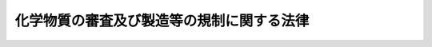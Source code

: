 .. _S48HO117:

==========================================
化学物質の審査及び製造等の規制に関する法律
==========================================

.. raw:: html
    
    
    <b>化学物質の審査及び製造等の規制に関する法律<br>
    （昭和四十八年十月十六日法律第百十七号）</b><br><br><div align="right">最終改正：平成二一年五月二〇日法律第三九号</div><br><a name="0000000000000000000000000000000000000000000000000000000000000000000000000000000"></a>
    <br>
    　<a href="#1000000000001000000000000000000000000000000000000000000000000000000000000000000" target="data">第一章　総則（第一条・第二条）</a>
    <br>
    　<a href="#1000000000002000000000000000000000000000000000000000000000000000000000000000000" target="data">第二章　新規化学物質に関する審査及び規制（第三条―第七条）</a>
    <br>
    　<a href="#1000000000003000000000000000000000000000000000000000000000000000000000000000000" target="data">第三章　一般化学物質等に関する届出（第八条）</a>
    <br>
    　<a href="#1000000000004000000000000000000000000000000000000000000000000000000000000000000" target="data">第四章　優先評価化学物質に関する措置（第九条―第十二条）</a>
    <br>
    　<a href="#1000000000005000000000000000000000000000000000000000000000000000000000000000000" target="data">第五章　第一種特定化学物質に関する規制等</a>
    <br>
    　　<a href="#1000000000005000000001000000000000000000000000000000000000000000000000000000000" target="data">第一節　監視化学物質に関する措置（第十三条―第十六条）</a>
    <br>
    　　<a href="#1000000000005000000002000000000000000000000000000000000000000000000000000000000" target="data">第二節　第一種特定化学物質に関する規制（第十七条―第三十四条）</a>
    <br>
    　<a href="#1000000000006000000000000000000000000000000000000000000000000000000000000000000" target="data">第六章　第二種特定化学物質に関する規制（第三十五条―第三十七条）</a>
    <br>
    　<a href="#1000000000007000000000000000000000000000000000000000000000000000000000000000000" target="data">第七章　雑則（第三十八条―第五十六条）</a>
    <br>
    　<a href="#1000000000008000000000000000000000000000000000000000000000000000000000000000000" target="data">第八章　罰則（第五十七条―第六十三条）</a>
    <br>
    　<a href="#5000000000000000000000000000000000000000000000000000000000000000000000000000000" target="data">附則</a>
    <br><p>　　　<b><a name="1000000000001000000000000000000000000000000000000000000000000000000000000000000">第一章　総則</a>
    </b>
    </p><p>
    </p><div class="arttitle"><a name="1000000000000000000000000000000000000000000000000100000000000000000000000000000">（目的）</a>
    </div><div class="item"><b>第一条</b>
    <a name="1000000000000000000000000000000000000000000000000100000000001000000000000000000"></a>
    　この法律は、人の健康を損なうおそれ又は動植物の生息若しくは生育に支障を及ぼすおそれがある化学物質による環境の汚染を防止するため、新規の化学物質の製造又は輸入に際し事前にその化学物質の性状に関して審査する制度を設けるとともに、その有する性状等に応じ、化学物質の製造、輸入、使用等について必要な規制を行うことを目的とする。
    </div>
    
    <p>
    </p><div class="arttitle"><a name="1000000000000000000000000000000000000000000000000200000000000000000000000000000">（定義等）</a>
    </div><div class="item"><b>第二条</b>
    <a name="1000000000000000000000000000000000000000000000000200000000001000000000000000000"></a>
    　この法律において「化学物質」とは、元素又は化合物に化学反応を起こさせることにより得られる化合物（放射性物質及び次に掲げる物を除く。）をいう。
    <div class="number"><b><a name="1000000000000000000000000000000000000000000000000200000000001000000001000000000">一</a>
    </b>
    　<a href="/cgi-bin/idxrefer.cgi?H_FILE=%8f%ba%93%f1%8c%dc%96%40%8e%4f%81%5a%8e%4f&amp;REF_NAME=%93%c5%95%a8%8b%79%82%d1%8c%80%95%a8%8e%e6%92%f7%96%40&amp;ANCHOR_F=&amp;ANCHOR_T=" target="inyo">毒物及び劇物取締法</a>
    （昭和二十五年法律第三百三号）<a href="/cgi-bin/idxrefer.cgi?H_FILE=%8f%ba%93%f1%8c%dc%96%40%8e%4f%81%5a%8e%4f&amp;REF_NAME=%91%e6%93%f1%8f%f0%91%e6%8e%4f%8d%80&amp;ANCHOR_F=1000000000000000000000000000000000000000000000000200000000003000000000000000000&amp;ANCHOR_T=1000000000000000000000000000000000000000000000000200000000003000000000000000000#1000000000000000000000000000000000000000000000000200000000003000000000000000000" target="inyo">第二条第三項</a>
    に規定する特定毒物
    </div>
    <div class="number"><b><a name="1000000000000000000000000000000000000000000000000200000000001000000002000000000">二</a>
    </b>
    　<a href="/cgi-bin/idxrefer.cgi?H_FILE=%8f%ba%93%f1%98%5a%96%40%93%f1%8c%dc%93%f1&amp;REF_NAME=%8a%6f%82%b9%82%a2%8d%dc%8e%e6%92%f7%96%40&amp;ANCHOR_F=&amp;ANCHOR_T=" target="inyo">覚せい剤取締法</a>
    （昭和二十六年法律第二百五十二号）<a href="/cgi-bin/idxrefer.cgi?H_FILE=%8f%ba%93%f1%98%5a%96%40%93%f1%8c%dc%93%f1&amp;REF_NAME=%91%e6%93%f1%8f%f0%91%e6%88%ea%8d%80&amp;ANCHOR_F=1000000000000000000000000000000000000000000000000200000000001000000000000000000&amp;ANCHOR_T=1000000000000000000000000000000000000000000000000200000000001000000000000000000#1000000000000000000000000000000000000000000000000200000000001000000000000000000" target="inyo">第二条第一項</a>
    に規定する覚せい剤及び<a href="/cgi-bin/idxrefer.cgi?H_FILE=%8f%ba%93%f1%98%5a%96%40%93%f1%8c%dc%93%f1&amp;REF_NAME=%93%af%8f%f0%91%e6%8c%dc%8d%80&amp;ANCHOR_F=1000000000000000000000000000000000000000000000000200000000005000000000000000000&amp;ANCHOR_T=1000000000000000000000000000000000000000000000000200000000005000000000000000000#1000000000000000000000000000000000000000000000000200000000005000000000000000000" target="inyo">同条第五項</a>
    に規定する覚せい剤原料
    </div>
    <div class="number"><b><a name="1000000000000000000000000000000000000000000000000200000000001000000003000000000">三</a>
    </b>
    　<a href="/cgi-bin/idxrefer.cgi?H_FILE=%8f%ba%93%f1%94%aa%96%40%88%ea%8e%6c&amp;REF_NAME=%96%83%96%f2%8b%79%82%d1%8c%fc%90%b8%90%5f%96%f2%8e%e6%92%f7%96%40&amp;ANCHOR_F=&amp;ANCHOR_T=" target="inyo">麻薬及び向精神薬取締法</a>
    （昭和二十八年法律第十四号）<a href="/cgi-bin/idxrefer.cgi?H_FILE=%8f%ba%93%f1%94%aa%96%40%88%ea%8e%6c&amp;REF_NAME=%91%e6%93%f1%8f%f0%91%e6%88%ea%8d%86&amp;ANCHOR_F=1000000000000000000000000000000000000000000000000200000000001000000001000000000&amp;ANCHOR_T=1000000000000000000000000000000000000000000000000200000000001000000001000000000#1000000000000000000000000000000000000000000000000200000000001000000001000000000" target="inyo">第二条第一号</a>
    に規定する麻薬
    </div>
    </div>
    <div class="item"><b><a name="1000000000000000000000000000000000000000000000000200000000002000000000000000000">２</a>
    </b>
    　この法律において「第一種特定化学物質」とは、次の各号のいずれかに該当する化学物質で政令で定めるものをいう。
    <div class="number"><b><a name="1000000000000000000000000000000000000000000000000200000000002000000001000000000">一</a>
    </b>
    　イ及びロに該当するものであること。<div class="para1"><b>イ</b>　自然的作用による化学的変化を生じにくいものであり、かつ、生物の体内に蓄積されやすいものであること。</div>
    <div class="para1"><b>ロ</b>　次のいずれかに該当するものであること。</div>
    <div class="para2"><b>（１）</b>　継続的に摂取される場合には、人の健康を損なうおそれがあるものであること。</div>
    <div class="para2"><b>（２）</b>　継続的に摂取される場合には、高次捕食動物（生活環境動植物（その生息又は生育に支障を生ずる場合には、人の生活環境の保全上支障を生ずるおそれがある動植物をいう。以下同じ。）に該当する動物のうち、食物連鎖を通じてイに該当する化学物質を最もその体内に蓄積しやすい状況にあるものをいう。以下同じ。）の生息又は生育に支障を及ぼすおそれがあるものであること。</div>
    
    </div>
    <div class="number"><b><a name="1000000000000000000000000000000000000000000000000200000000002000000002000000000">二</a>
    </b>
    　当該化学物質が自然的作用による化学的変化を生じやすいものである場合には、自然的作用による化学的変化により生成する化学物質（元素を含む。）が前号イ及びロに該当するものであること。
    </div>
    </div>
    <div class="item"><b><a name="1000000000000000000000000000000000000000000000000200000000003000000000000000000">３</a>
    </b>
    　この法律において「第二種特定化学物質」とは、次の各号のいずれかに該当し、かつ、その有する性状及びその製造、輸入、使用等の状況からみて相当広範な地域の環境において当該化学物質が相当程度残留しているか、又は近くその状況に至ることが確実であると見込まれることにより、人の健康に係る被害又は生活環境動植物の生息若しくは生育に係る被害を生ずるおそれがあると認められる化学物質で政令で定めるものをいう。
    <div class="number"><b><a name="1000000000000000000000000000000000000000000000000200000000003000000001000000000">一</a>
    </b>
    　イ又はロのいずれかに該当するものであること。<div class="para1"><b>イ</b>　継続的に摂取される場合には人の健康を損なうおそれがあるもの（前項第一号に該当するものを除く。）であること。</div>
    <div class="para1"><b>ロ</b>　当該化学物質が自然的作用による化学的変化を生じやすいものである場合には、自然的作用による化学的変化により生成する化学物質（元素を含む。）がイに該当するもの（自然的作用による化学的変化を生じにくいものに限る。）であること。</div>
    
    </div>
    <div class="number"><b><a name="1000000000000000000000000000000000000000000000000200000000003000000002000000000">二</a>
    </b>
    　イ又はロのいずれかに該当するものであること。<div class="para1"><b>イ</b>　継続的に摂取され、又はこれにさらされる場合には生活環境動植物の生息又は生育に支障を及ぼすおそれがあるもの（前項第一号に該当するものを除く。）であること。</div>
    <div class="para1"><b>ロ</b>　当該化学物質が自然的作用による化学的変化を生じやすいものである場合には、自然的作用による化学的変化により生成する化学物質（元素を含む。）がイに該当するもの（自然的作用による化学的変化を生じにくいものに限る。）であること。</div>
    
    </div>
    </div>
    <div class="item"><b><a name="1000000000000000000000000000000000000000000000000200000000004000000000000000000">４</a>
    </b>
    　この法律において「監視化学物質」とは、次の各号のいずれかに該当する化学物質（新規化学物質を除く。）で厚生労働大臣、経済産業大臣及び環境大臣が指定するものをいう。
    <div class="number"><b><a name="1000000000000000000000000000000000000000000000000200000000004000000001000000000">一</a>
    </b>
    　第二項第一号イに該当するものであり、かつ、同号ロに該当するかどうか明らかでないものであること。
    </div>
    <div class="number"><b><a name="1000000000000000000000000000000000000000000000000200000000004000000002000000000">二</a>
    </b>
    　当該化学物質が自然的作用による化学的変化を生じやすいものである場合には、自然的作用による化学的変化により生成する化学物質（元素を含む。）が前号に該当するものであること。
    </div>
    </div>
    <div class="item"><b><a name="1000000000000000000000000000000000000000000000000200000000005000000000000000000">５</a>
    </b>
    　この法律において「優先評価化学物質」とは、その化学物質に関して得られている知見からみて、当該化学物質が第三項各号のいずれにも該当しないことが明らかであると認められず、かつ、その知見及びその製造、輸入等の状況からみて、当該化学物質が環境において相当程度残留しているか、又はその状況に至る見込みがあると認められる化学物質であつて、当該化学物質による環境の汚染により人の健康に係る被害又は生活環境動植物の生息若しくは生育に係る被害を生ずるおそれがないと認められないものであるため、その性状に関する情報を収集し、及びその使用等の状況を把握することにより、そのおそれがあるものであるかどうかについての評価を優先的に行う必要があると認められる化学物質として厚生労働大臣、経済産業大臣及び環境大臣が指定するものをいう。
    </div>
    <div class="item"><b><a name="1000000000000000000000000000000000000000000000000200000000006000000000000000000">６</a>
    </b>
    　この法律において「新規化学物質」とは、次に掲げる化学物質以外の化学物質をいう。
    <div class="number"><b><a name="1000000000000000000000000000000000000000000000000200000000006000000001000000000">一</a>
    </b>
    　第四条第四項（第五条第九項において読み替えて準用する場合及び第七条第二項において準用する場合を含む。）の規定により厚生労働大臣、経済産業大臣及び環境大臣が公示した化学物質
    </div>
    <div class="number"><b><a name="1000000000000000000000000000000000000000000000000200000000006000000002000000000">二</a>
    </b>
    　第一種特定化学物質
    </div>
    <div class="number"><b><a name="1000000000000000000000000000000000000000000000000200000000006000000003000000000">三</a>
    </b>
    　第二種特定化学物質
    </div>
    <div class="number"><b><a name="1000000000000000000000000000000000000000000000000200000000006000000004000000000">四</a>
    </b>
    　優先評価化学物質（第十一条（第二号ニに係る部分に限る。）の規定により指定を取り消されたものを含む。）
    </div>
    <div class="number"><b><a name="1000000000000000000000000000000000000000000000000200000000006000000005000000000">五</a>
    </b>
    　附則第二条第四項の規定により通商産業大臣が公示した同条第一項に規定する既存化学物質名簿に記載されている化学物質（前各号に掲げるものを除く。）
    </div>
    <div class="number"><b><a name="1000000000000000000000000000000000000000000000000200000000006000000006000000000">六</a>
    </b>
    　附則第四条の規定により厚生労働大臣、経済産業大臣及び環境大臣が公示した同条に規定する表に記載されている化学物質（前各号に掲げるものを除く。）
    </div>
    </div>
    <div class="item"><b><a name="1000000000000000000000000000000000000000000000000200000000007000000000000000000">７</a>
    </b>
    　この法律において「一般化学物質」とは、次に掲げる化学物質（優先評価化学物質、監視化学物質、第一種特定化学物質及び第二種特定化学物質を除く。）をいう。
    <div class="number"><b><a name="1000000000000000000000000000000000000000000000000200000000007000000001000000000">一</a>
    </b>
    　前項第一号、第五号又は第六号に掲げる化学物質
    </div>
    <div class="number"><b><a name="1000000000000000000000000000000000000000000000000200000000007000000002000000000">二</a>
    </b>
    　第十一条（第二号ニに係る部分に限る。）の規定により優先評価化学物質の指定を取り消された化学物質
    </div>
    </div>
    <div class="item"><b><a name="1000000000000000000000000000000000000000000000000200000000008000000000000000000">８</a>
    </b>
    　厚生労働大臣、経済産業大臣及び環境大臣は、第四項又は第五項の規定により一の化学物質を監視化学物質又は優先評価化学物質として指定したときは、遅滞なく、その名称を公示しなければならない。
    </div>
    
    
    <p>　　　<b><a name="1000000000002000000000000000000000000000000000000000000000000000000000000000000">第二章　新規化学物質に関する審査及び規制</a>
    </b>
    </p><p>
    </p><div class="number"><b><a name="1000000000000000000000000000000000000000000000000300000000001000000004000000000">四</a>
    </b>
    　その新規化学物質に関して予定されている取扱いの方法等からみてその新規化学物質による環境の汚染が生じるおそれがないものとして政令で定める場合に該当する旨の厚生労働大臣、経済産業大臣及び環境大臣の確認を厚生労働省令、経済産業省令、環境省令で定めるところにより受け、かつ、その確認を受けたところに従つてその新規化学物質を製造し、又は輸入するとき。
    </div>
    <div class="number"><b><a name="1000000000000000000000000000000000000000000000000300000000001000000005000000000">五</a>
    </b>
    　一の年度におけるその新規化学物質の製造予定数量又は輸入予定数量（その新規化学物質を製造し、及び輸入しようとする者にあつては、これらを合計した数量。第五条第一項及び第四項第一号において同じ。）が政令で定める数量以下の場合であつて、既に得られている知見等から判断して、その新規化学物質による環境の汚染が生じて人の健康に係る被害又は生活環境動植物の生息若しくは生育に係る被害を生ずるおそれがあるものでない旨の厚生労働大臣、経済産業大臣及び環境大臣の確認を厚生労働省令、経済産業省令、環境省令で定めるところにより受け、かつ、その確認に係る数量以下のその新規化学物質を当該年度において製造し、又は輸入するとき。
    </div>
    <div class="number"><b><a name="1000000000000000000000000000000000000000000000000300000000001000000006000000000">六</a>
    </b>
    　その新規化学物質が、高分子化合物であつて、これによる環境の汚染が生じて人の健康に係る被害又は生活環境動植物の生息若しくは生育に係る被害を生ずるおそれがないものとして厚生労働大臣、経済産業大臣及び環境大臣が定める基準に該当する旨の厚生労働大臣、経済産業大臣及び環境大臣の確認を厚生労働省令、経済産業省令、環境省令で定めるところにより受けて、その新規化学物質を製造し、又は輸入するとき。
    </div>
    
    <div class="item"><b><a name="1000000000000000000000000000000000000000000000000300000000002000000000000000000">２</a>
    </b>
    　厚生労働大臣、経済産業大臣及び環境大臣は、一の新規化学物質に係る前項第五号の規定による確認に係る製造予定数量及び輸入予定数量（第五条第四項の規定による確認に係る製造予定数量及び輸入予定数量を含む。）を合計した数量が同号の政令で定める数量を超えることとなる場合には、同号の確認をしてはならない。
    </div>
    <div class="item"><b><a name="1000000000000000000000000000000000000000000000000300000000003000000000000000000">３</a>
    </b>
    　厚生労働大臣、経済産業大臣及び環境大臣は、次の各号のいずれかに該当するときは、第一項第四号の確認を取り消さなければならない。
    <div class="number"><b><a name="1000000000000000000000000000000000000000000000000300000000003000000001000000000">一</a>
    </b>
    　第一項第四号の確認を受けた者が不正の手段によりその確認を受けたとき。
    </div>
    <div class="number"><b><a name="1000000000000000000000000000000000000000000000000300000000003000000002000000000">二</a>
    </b>
    　第一項第四号の確認を受けた者が、その確認を受けたところに従つてその確認に係る新規化学物質を製造し、又は輸入していないと認めるとき。
    </div>
    <div class="number"><b><a name="1000000000000000000000000000000000000000000000000300000000003000000003000000000">三</a>
    </b>
    　前号に掲げる場合のほか、第一項第四号の確認に係る新規化学物質による環境の汚染が生じるおそれがあると認めるとき。
    </div>
    </div>
    <div class="item"><b><a name="1000000000000000000000000000000000000000000000000300000000004000000000000000000">４</a>
    </b>
    　厚生労働大臣、経済産業大臣及び環境大臣は、次の各号のいずれかに該当するときは、第一項第五号の確認を取り消さなければならない。
    <div class="number"><b><a name="1000000000000000000000000000000000000000000000000300000000004000000001000000000">一</a>
    </b>
    　第一項第五号の確認を受けた者が不正の手段によりその確認を受けたとき。
    </div>
    <div class="number"><b><a name="1000000000000000000000000000000000000000000000000300000000004000000002000000000">二</a>
    </b>
    　第一項第五号の確認を受けた者が、その確認に係る数量を超えてその確認に係る新規化学物質を製造し、又は輸入していると認めるとき。
    </div>
    <div class="number"><b><a name="1000000000000000000000000000000000000000000000000300000000004000000003000000000">三</a>
    </b>
    　前号に掲げる場合のほか、第一項第五号の確認に係る新規化学物質による環境の汚染が生じて人の健康に係る被害又は生活環境動植物の生息若しくは生育に係る被害を生ずるおそれがあると認めるとき。
    </div>
    </div>
    <div class="item"><b><a name="1000000000000000000000000000000000000000000000000300000000005000000000000000000">５</a>
    </b>
    　厚生労働大臣、経済産業大臣及び環境大臣は、次の各号のいずれかに該当するときは、第一項第六号の確認を取り消さなければならない。
    <div class="number"><b><a name="1000000000000000000000000000000000000000000000000300000000005000000001000000000">一</a>
    </b>
    　第一項第六号の確認を受けた者が不正の手段によりその確認を受けたとき。
    </div>
    <div class="number"><b><a name="1000000000000000000000000000000000000000000000000300000000005000000002000000000">二</a>
    </b>
    　第一項第六号の確認に係る新規化学物質による環境の汚染が生じて人の健康に係る被害又は生活環境動植物の生息若しくは生育に係る被害を生ずるおそれがあると認めるとき。
    </div>
    </div>
    
    <p>
    </p><div class="arttitle"><a name="1000000000000000000000000000000000000000000000000400000000000000000000000000000">（審査）</a>
    </div><div class="item"><b>第四条</b>
    <a name="1000000000000000000000000000000000000000000000000400000000001000000000000000000"></a>
    　厚生労働大臣、経済産業大臣及び環境大臣は、前条第一項の届出があつたときは、その届出を受理した日から三月以内に、その届出に係る新規化学物質について既に得られているその組成、性状等に関する知見に基づいて、その新規化学物質が次の各号のいずれに該当するかを判定し、その結果をその届出をした者に通知しなければならない。
    <div class="number"><b><a name="1000000000000000000000000000000000000000000000000400000000001000000001000000000">一</a>
    </b>
    　第二条第二項各号のいずれかに該当するもの
    </div>
    <div class="number"><b><a name="1000000000000000000000000000000000000000000000000400000000001000000002000000000">二</a>
    </b>
    　イに該当するものであつて、かつ、ロに該当しないもの<div class="para1"><b>イ</b>　次のいずれかに該当するものであること。</div>
    <div class="para2"><b>（１）</b>　第二条第三項第一号イに該当する疑いのあるもの（同号イに該当するものを含み、自然的作用による化学的変化を生じにくいものに限り、第二条第二項第一号に該当するものを除く。）であること。</div>
    <div class="para2"><b>（２）</b>　当該化学物質が自然的作用による化学的変化を生じやすいものである場合には、自然的作用による化学的変化により生成する化学物質（元素を含む。）が（１）に該当するものであること。</div>
    <div class="para1"><b>ロ</b>　次のいずれかに該当するものであること。</div>
    <div class="para2"><b>（１）</b>　動植物の生息又は生育に支障を及ぼすおそれがあるもの（自然的作用による化学的変化を生じにくいものに限り、第二条第二項第一号に該当するものを除く。）であること。</div>
    <div class="para2"><b>（２）</b>　当該化学物質が自然的作用による化学的変化を生じやすいものである場合には、自然的作用による化学的変化により生成する化学物質（元素を含む。）が（１）に該当するものであること。</div>
     
    </div>
    <div class="number"><b><a name="1000000000000000000000000000000000000000000000000400000000001000000003000000000">三</a>
    </b>
    　前号イに該当せず、かつ、同号ロに該当するもの
    </div>
    <div class="number"><b><a name="1000000000000000000000000000000000000000000000000400000000001000000004000000000">四</a>
    </b>
    　第二号イ及びロのいずれにも該当するもの
    </div>
    <div class="number"><b><a name="1000000000000000000000000000000000000000000000000400000000001000000005000000000">五</a>
    </b>
    　第一号又は第二号イ若しくはロのいずれにも該当しないもの
    </div>
    <div class="number"><b><a name="1000000000000000000000000000000000000000000000000400000000001000000006000000000">六</a>
    </b>
    　第一号から第四号までに該当するかどうか明らかでないもの
    </div>
    </div>
    <div class="item"><b><a name="1000000000000000000000000000000000000000000000000400000000002000000000000000000">２</a>
    </b>
    　厚生労働大臣、経済産業大臣及び環境大臣は、前条第一項の届出に係る新規化学物質が前項第六号に該当すると判定したときは、速やかに、その新規化学物質について実施される試験の試験成績に基づいて、その新規化学物質が同項第一号から第五号までのいずれに該当するかを判定し、その結果をその届出をした者に通知しなければならない。
    </div>
    <div class="item"><b><a name="1000000000000000000000000000000000000000000000000400000000003000000000000000000">３</a>
    </b>
    　厚生労働大臣、経済産業大臣及び環境大臣は、前項の判定を行うために必要があると認めるときは、前条第一項の届出をした者に対し、当該届出に係る新規化学物質の性状に関する第五項に規定する試験の試験成績を記載した資料その他の厚生労働省令、経済産業省令、環境省令で定める資料の提出を求めることができる。
    </div>
    <div class="item"><b><a name="1000000000000000000000000000000000000000000000000400000000004000000000000000000">４</a>
    </b>
    　厚生労働大臣、経済産業大臣及び環境大臣は、第一項又は第二項の規定により前条第一項の届出に係る新規化学物質が第一項第二号から第五号までのいずれかに該当するものである旨の通知をしたときは、厚生労働省令、経済産業省令、環境省令で定めるところにより、その新規化学物質の名称を公示しなければならない。ただし、第二条第五項の規定による指定をされたものについては、この限りでない。
    </div>
    <div class="item"><b><a name="1000000000000000000000000000000000000000000000000400000000005000000000000000000">５</a>
    </b>
    　第一項及び第二項の判定を行うために必要な試験の項目その他の技術的な事項は、厚生労働省令、経済産業省令、環境省令で定める。
    </div>
    <div class="item"><b><a name="1000000000000000000000000000000000000000000000000400000000006000000000000000000">６</a>
    </b>
    　前項の命令を定めるに当たつては、化学物質の安全性の評価に関する試験の項目の設定についての国際的動向その他化学物質の安全性の評価についての技術上の基準に関する動向に十分配慮するよう努めなければならない。
    </div>
    
    <p>
    </p><div class="arttitle"><a name="1000000000000000000000000000000000000000000000000500000000000000000000000000000">（製造予定数量等が一定の数量以下である場合における審査の特例等）</a>
    </div><div class="item"><b>第五条</b>
    <a name="1000000000000000000000000000000000000000000000000500000000001000000000000000000"></a>
    　第三条第一項の届出をしようとする者で、一の年度におけるその届出に係る新規化学物質の製造予定数量又は輸入予定数量が第四項第一号の政令で定める数量以下であるものは、その届出に際し、厚生労働省令、経済産業省令、環境省令で定めるところにより、厚生労働大臣、経済産業大臣及び環境大臣に対し、その新規化学物質が前条第一項第六号に該当する場合にはそれが次の各号のいずれかに該当するかどうかの判定を行うよう申し出ることができる。
    <div class="number"><b><a name="1000000000000000000000000000000000000000000000000500000000001000000001000000000">一</a>
    </b>
    　イ及びロに該当する化学物質であること。<div class="para1"><b>イ</b>　自然的作用による化学的変化を生じにくいものであり、かつ、生物の体内に蓄積されやすいものでないこと。</div>
    <div class="para1"><b>ロ</b>　前条第一項第二号から第四号までに該当するかどうか明らかでないものであること。</div>
    
    </div>
    <div class="number"><b><a name="1000000000000000000000000000000000000000000000000500000000001000000002000000000">二</a>
    </b>
    　当該新規化学物質が自然的作用による化学的変化を生じやすいものである場合には、自然的作用による化学的変化により生成する化学物質（元素を含む。）が前号に該当するものであること。
    </div>
    </div>
    <div class="item"><b><a name="1000000000000000000000000000000000000000000000000500000000002000000000000000000">２</a>
    </b>
    　厚生労働大臣、経済産業大臣及び環境大臣は、前項の申出があつた場合において、前条第一項の判定に際してその申出に係る新規化学物質が同項第六号に該当すると認めるときは、同項の規定にかかわらず、第三条第一項の届出を受理した日から三月以内に、前条第一項第六号に該当する旨の判定を行うことに代えて、その申出に係る新規化学物質について既に得られているその組成、性状等に関する知見に基づいて、その新規化学物質が次の各号のいずれに該当するかを判定し、その結果を前項の申出をした者に通知しなければならない。この場合においては、同条第二項の規定は、適用しない。
    <div class="number"><b><a name="1000000000000000000000000000000000000000000000000500000000002000000001000000000">一</a>
    </b>
    　前項各号のいずれかに該当するもの
    </div>
    <div class="number"><b><a name="1000000000000000000000000000000000000000000000000500000000002000000002000000000">二</a>
    </b>
    　前項各号に該当しないもの
    </div>
    <div class="number"><b><a name="1000000000000000000000000000000000000000000000000500000000002000000003000000000">三</a>
    </b>
    　前項各号のいずれかに該当するかどうか明らかでないもの
    </div>
    </div>
    <div class="item"><b><a name="1000000000000000000000000000000000000000000000000500000000003000000000000000000">３</a>
    </b>
    　厚生労働大臣、経済産業大臣及び環境大臣は、第一項の申出に係る新規化学物質が前項第三号に該当すると判定したときは、速やかに、その新規化学物質について実施される試験の試験成績に基づいて、その新規化学物質が同項第一号又は第二号のいずれに該当するかを判定し、その結果をその申出をした者に通知しなければならない。
    </div>
    <div class="item"><b><a name="1000000000000000000000000000000000000000000000000500000000004000000000000000000">４</a>
    </b>
    　第二項又は前項の規定によりその申出に係る新規化学物質が第二項第一号に該当するものである旨の通知を受けた者は、毎年度、あらかじめ、厚生労働省令、経済産業省令、環境省令で定めるところにより、厚生労働大臣、経済産業大臣及び環境大臣に申し出て、その通知に係る新規化学物質の製造又は輸入が次の各号に該当する旨の確認を受けることができる。
    <div class="number"><b><a name="1000000000000000000000000000000000000000000000000500000000004000000001000000000">一</a>
    </b>
    　申出に係る年度におけるその新規化学物質の製造予定数量又は輸入予定数量が政令で定める数量以下であること。
    </div>
    <div class="number"><b><a name="1000000000000000000000000000000000000000000000000500000000004000000002000000000">二</a>
    </b>
    　既に得られている知見等から判断して、その新規化学物質による環境の汚染が生じて人の健康に係る被害又は生活環境動植物の生息若しくは生育に係る被害を生ずるおそれがあるものでないこと。
    </div>
    </div>
    <div class="item"><b><a name="1000000000000000000000000000000000000000000000000500000000005000000000000000000">５</a>
    </b>
    　厚生労働大臣、経済産業大臣及び環境大臣は、一の新規化学物質に係る前項の規定による確認に係る製造予定数量及び輸入予定数量（第三条第一項第五号の規定による確認に係る製造予定数量及び輸入予定数量を含む。）を合計した数量が前項第一号の政令で定める数量を超えることとなる場合には、同項の確認をしてはならない。
    </div>
    <div class="item"><b><a name="1000000000000000000000000000000000000000000000000500000000006000000000000000000">６</a>
    </b>
    　厚生労働大臣、経済産業大臣及び環境大臣は、次の各号のいずれかに該当するときは、第四項の確認を取り消さなければならない。
    <div class="number"><b><a name="1000000000000000000000000000000000000000000000000500000000006000000001000000000">一</a>
    </b>
    　第四項の確認を受けた者が不正の手段によりその確認を受けたとき。
    </div>
    <div class="number"><b><a name="1000000000000000000000000000000000000000000000000500000000006000000002000000000">二</a>
    </b>
    　第四項の確認を受けた者が、その確認に係る数量を超えてその確認に係る新規化学物質を製造し、又は輸入していると認めるとき。
    </div>
    <div class="number"><b><a name="1000000000000000000000000000000000000000000000000500000000006000000003000000000">三</a>
    </b>
    　前号に掲げる場合のほか、第四項の確認に係る新規化学物質による環境の汚染が生じて人の健康に係る被害又は生活環境動植物の生息若しくは生育に係る被害を生ずるおそれがあると認めるとき。
    </div>
    </div>
    <div class="item"><b><a name="1000000000000000000000000000000000000000000000000500000000007000000000000000000">７</a>
    </b>
    　第二項又は第三項の規定によりその申出に係る新規化学物質が第二項第一号に該当するものである旨の通知を受けた者は、必要があると認めるときは、厚生労働省令、経済産業省令、環境省令で定めるところにより、厚生労働大臣、経済産業大臣及び環境大臣に対し、その通知に係る新規化学物質に関して次項の判定を行うよう申し出ることができる。
    </div>
    <div class="item"><b><a name="1000000000000000000000000000000000000000000000000500000000008000000000000000000">８</a>
    </b>
    　厚生労働大臣、経済産業大臣及び環境大臣は、第二項若しくは第三項の規定により第一項の申出に係る新規化学物質が第二項第二号に該当するものである旨の通知を行つたとき、第四項の申出に係る新規化学物質の製造若しくは輸入が同項各号に該当する旨の確認を行わなかつたとき、同項の確認を取り消したとき、又は前項の申出があつたときは、速やかに、その新規化学物質について実施される試験の試験成績に基づいて、その新規化学物質が第四条第一項第一号から第五号までのいずれに該当するかを判定し、その結果をその新規化学物質について第一項の申出をした者に通知しなければならない。
    </div>
    <div class="item"><b><a name="1000000000000000000000000000000000000000000000000500000000009000000000000000000">９</a>
    </b>
    　前条第五項及び第六項の規定は第二項の判定に、同条第三項、第五項及び第六項の規定は第三項の判定に、同条第三項から第六項までの規定は前項の判定に準用する。この場合において、同条第四項中「第一項又は第二項」とあるのは、「第五条第八項」と読み替えるものとする。
    </div>
    
    <p>
    </p><div class="arttitle"><a name="1000000000000000000000000000000000000000000000000600000000000000000000000000000">（製造等の制限）</a>
    </div><div class="item"><b>第六条</b>
    <a name="1000000000000000000000000000000000000000000000000600000000001000000000000000000"></a>
    　第三条第一項の届出をした者は、第四条第一項若しくは第二項又は前条第八項の規定によりその届出に係る新規化学物質について第四条第四項（前条第九項において読み替えて準用する場合を含む。）に規定する通知を受けた後でなければ、その新規化学物質を製造し、又は輸入してはならない。ただし、次の各号のいずれかに該当するときは、この限りでない。 
    <div class="number"><b><a name="1000000000000000000000000000000000000000000000000600000000001000000001000000000">一</a>
    </b>
    　その届出に係る新規化学物質の製造又は輸入が第三条第一項各号のいずれかに該当するとき。
    </div>
    <div class="number"><b><a name="1000000000000000000000000000000000000000000000000600000000001000000002000000000">二</a>
    </b>
    　その届出に係る新規化学物質の製造又は輸入について前条第四項の規定による確認を受けた場合（同条第六項の規定によりその確認が取り消された場合を除く。）において、その確認に係る数量以下のその新規化学物質を製造し、又は輸入するとき。
    </div>
    </div>
    
    <p>
    </p><div class="arttitle"><a name="1000000000000000000000000000000000000000000000000700000000000000000000000000000">（外国における製造者等に係る新規化学物質の審査等）</a>
    </div><div class="item"><b>第七条</b>
    <a name="1000000000000000000000000000000000000000000000000700000000001000000000000000000"></a>
    　外国において本邦に輸出される新規化学物質を製造しようとする者又は新規化学物質を本邦に輸出しようとする者は、あらかじめ、厚生労働省令、経済産業省令、環境省令で定めるところにより、その新規化学物質の名称その他の厚生労働省令、経済産業省令、環境省令で定める事項を厚生労働大臣、経済産業大臣及び環境大臣に届け出ることができる。
    </div>
    <div class="item"><b><a name="1000000000000000000000000000000000000000000000000700000000002000000000000000000">２</a>
    </b>
    　第四条の規定は、前項の届出について準用する。この場合において、同条第一項中「三月以内」とあるのは、「四月以内」と読み替えるものとする。
    </div>
    
    
    <p>　　　<b><a name="1000000000003000000000000000000000000000000000000000000000000000000000000000000">第三章　一般化学物質等に関する届出</a>
    </b>
    </p><p>
    </p><div class="arttitle"><a name="1000000000000000000000000000000000000000000000000800000000000000000000000000000">（製造数量等の届出）</a>
    </div><div class="item"><b>第八条</b>
    <a name="1000000000000000000000000000000000000000000000000800000000001000000000000000000"></a>
    　一般化学物質を製造し、又は輸入した者は、経済産業省令で定めるところにより、一般化学物質ごとに、毎年度、前年度の製造数量又は輸入数量その他経済産業省令で定める事項を経済産業大臣に届け出なければならない。ただし、次の各号のいずれかに該当するときは、この限りでない。
    <div class="number"><b><a name="1000000000000000000000000000000000000000000000000800000000001000000001000000000">一</a>
    </b>
    　試験研究のため一般化学物質を製造し、又は輸入したとき。
    </div>
    <div class="number"><b><a name="1000000000000000000000000000000000000000000000000800000000001000000002000000000">二</a>
    </b>
    　一の一般化学物質につき、その者に係る当該一般化学物質の製造数量又は輸入数量（当該一般化学物質を製造し、及び輸入した者にあつては、これらを合計した数量）が政令で定める数量に満たないとき。
    </div>
    <div class="number"><b><a name="1000000000000000000000000000000000000000000000000800000000001000000003000000000">三</a>
    </b>
    　第二条第二項各号又は第三項各号のいずれにも該当しないと認められる化学物質その他の同条第五項に規定する評価を行うことが必要と認められないものとして厚生労働大臣、経済産業大臣及び環境大臣が指定する化学物質を製造し、又は輸入したとき。
    </div>
    </div>
    <div class="item"><b><a name="1000000000000000000000000000000000000000000000000800000000002000000000000000000">２</a>
    </b>
    　前項（第三号を除く。）の規定は、第四条第四項（第五条第九項において読み替えて準用する場合を含む。）に規定する通知に係る新規化学物質を製造し、又は輸入した者（当該通知を受けた者に限る。）及び前条第二項において準用する第四条第四項に規定する通知を受けた者から当該通知に係る新規化学物質を輸入した者について準用する。
    </div>
    
    
    <p>　　　<b><a name="1000000000004000000000000000000000000000000000000000000000000000000000000000000">第四章　優先評価化学物質に関する措置</a>
    </b>
    </p><p>
    </p><div class="arttitle"><a name="1000000000000000000000000000000000000000000000000900000000000000000000000000000">（製造数量等の届出）</a>
    </div><div class="item"><b>第九条</b>
    <a name="1000000000000000000000000000000000000000000000000900000000001000000000000000000"></a>
    　優先評価化学物質（第二条第三項各号のいずれかに該当することにより第二種特定化学物質として指定されているものを除く。以下この条、第十二条及び第四十一条において同じ。）を製造し、又は輸入した者は、経済産業省令で定めるところにより、優先評価化学物質ごとに、毎年度、前年度の優先評価化学物質の製造数量又は輸入数量その他経済産業省令で定める事項を経済産業大臣に届け出なければならない。ただし、次の各号のいずれかに該当するときは、この限りでない。
    <div class="number"><b><a name="1000000000000000000000000000000000000000000000000900000000001000000001000000000">一</a>
    </b>
    　試験研究のため優先評価化学物質を製造し、又は輸入したとき。
    </div>
    <div class="number"><b><a name="1000000000000000000000000000000000000000000000000900000000001000000002000000000">二</a>
    </b>
    　一の優先評価化学物質につき、その者に係る当該優先評価化学物質の製造数量又は輸入数量（当該優先評価化学物質を製造し、及び輸入した者にあつては、これらを合計した数量）が政令で定める数量に満たないとき。
    </div>
    </div>
    <div class="item"><b><a name="1000000000000000000000000000000000000000000000000900000000002000000000000000000">２</a>
    </b>
    　経済産業大臣は、優先評価化学物質ごとに、毎年度、前項の届出に係る前年度の製造数量及び輸入数量を合計した数量を公表しなければならない。ただし、一の優先評価化学物質につきその製造数量及び輸入数量を合計した数量が経済産業省令で定める数量に満たないときは、この限りでない。
    </div>
    
    <p>
    </p><div class="arttitle"><a name="1000000000000000000000000000000000000000000000001000000000000000000000000000000">（優先評価化学物質に係る有害性等の調査）</a>
    </div><div class="item"><b>第十条</b>
    <a name="1000000000000000000000000000000000000000000000001000000000001000000000000000000"></a>
    　厚生労働大臣、経済産業大臣及び環境大臣は、一の優先評価化学物質につき、第二条第五項に規定する評価を行うに当たつて必要があると認めるときは、当該優先評価化学物質の製造又は輸入の事業を営む者（これらの事業を営んでいた者であつて経済産業省令で定めるものを含む。次項において同じ。）に対し、当該優先評価化学物質の性状に関する第四条第五項に規定する試験であつて厚生労働省令、経済産業省令、環境省令で定めるものの試験成績を記載した資料の提出を求めることができる。
    </div>
    <div class="item"><b><a name="1000000000000000000000000000000000000000000000001000000000002000000000000000000">２</a>
    </b>
    　厚生労働大臣、経済産業大臣及び環境大臣は、厚生労働省令、経済産業省令、環境省令で定めるところにより、一の優先評価化学物質につき、前項の試験成績その他の当該優先評価化学物質に関して得られている知見からみて、第二条第三項各号のいずれかに該当すると疑うに足りる理由があると認める場合であつて、その性状及びその製造、輸入、使用等の状況からみて、当該優先評価化学物質が同項各号のいずれかに該当するものであるとすれば、当該優先評価化学物質による環境の汚染により人の健康に係る被害又は生活環境動植物の生息若しくは生育に係る被害を生ずるおそれがあると見込まれるため、当該優先評価化学物質について同項各号のいずれかに該当するかどうかを判定する必要があると認めるに至つたときは、当該優先評価化学物質の製造又は輸入の事業を営む者に対し、厚生労働省令、経済産業省令、環境省令で定める有害性の調査（継続的に当該化学物質が摂取される場合における人の健康に及ぼす影響又は継続的に当該化学物質が摂取され、若しくはこれにさらされる場合における生活環境動植物の生息若しくは生育に及ぼす影響についての調査をいう。第四項において同じ。）を行い、その結果を報告すべきことを指示することができる。
    </div>
    <div class="item"><b><a name="1000000000000000000000000000000000000000000000001000000000003000000000000000000">３</a>
    </b>
    　厚生労働大臣、経済産業大臣及び環境大臣は、前項の報告があつたときは、その報告に係る優先評価化学物質が第二条第三項各号のいずれかに該当するかどうかを判定し、その結果をその報告をした者に通知しなければならない。
    </div>
    <div class="item"><b><a name="1000000000000000000000000000000000000000000000001000000000004000000000000000000">４</a>
    </b>
    　経済産業大臣は、第一項の規定による求めに係る試験又は第二項の規定による指示に係る有害性の調査に必要な費用の関係する事業者間における負担の公平に資するため、特に必要があると認めるときは、当該試験又は当該有害性の調査に要する費用の負担の方法及び割合に関する基準を定めることができる。
    </div>
    
    <p>
    </p><div class="arttitle"><a name="1000000000000000000000000000000000000000000000001100000000000000000000000000000">（優先評価化学物質の指定の取消し）</a>
    </div><div class="item"><b>第十一条</b>
    <a name="1000000000000000000000000000000000000000000000001100000000001000000000000000000"></a>
    　厚生労働大臣、経済産業大臣及び環境大臣は、優先評価化学物質が次の各号のいずれかに該当するときは、その指定を取り消し、遅滞なく、その旨を公表しなければならない。
    <div class="number"><b><a name="1000000000000000000000000000000000000000000000001100000000001000000001000000000">一</a>
    </b>
    　第一種特定化学物質、第二種特定化学物質（第二条第三項各号のいずれにも該当する場合に限る。）又は監視化学物質に指定されたとき。
    </div>
    <div class="number"><b><a name="1000000000000000000000000000000000000000000000001100000000001000000002000000000">二</a>
    </b>
    　前条第一項の資料の提出、同条第二項の報告その他により得られた知見及びその製造、輸入、使用等の状況からみて、次のイからニまでのいずれかに該当するとき。<div class="para1"><b>イ</b>　当該優先評価化学物質が第二条第三項第一号に該当することにより第二種特定化学物質に指定されている場合において、当該優先評価化学物質による環境の汚染により生活環境動植物の生息又は生育に係る被害を生ずるおそれがないと認めるに至つたとき。</div>
    <div class="para1"><b>ロ</b>　当該優先評価化学物質が第二条第三項第二号に該当することにより第二種特定化学物質に指定されている場合において、当該優先評価化学物質による環境の汚染により人の健康に係る被害を生ずるおそれがないと認めるに至つたとき。</div>
    <div class="para1"><b>ハ</b>　当該優先評価化学物質が第二条第三項各号のいずれかに該当することにより第二種特定化学物質に指定されている場合において、当該優先評価化学物質が当該各号のうち他の号に該当すると認めるに至つたとき。</div>
    <div class="para1"><b>ニ</b>　当該優先評価化学物質による環境の汚染により人の健康に係る被害又は生活環境動植物の生息若しくは生育に係る被害のいずれも生ずるおそれがないと認めるに至つたとき。</div>
    
    </div>
    </div>
    
    <p>
    </p><div class="arttitle"><a name="1000000000000000000000000000000000000000000000001200000000000000000000000000000">（情報の提供）</a>
    </div><div class="item"><b>第十二条</b>
    <a name="1000000000000000000000000000000000000000000000001200000000001000000000000000000"></a>
    　優先評価化学物質の製造の事業を営む者、業として優先評価化学物質を使用する者その他の業として優先評価化学物質を取り扱う者（以下「優先評価化学物質取扱事業者」という。）は、優先評価化学物質を他の事業者に対し譲渡し、又は提供するときは、その譲渡し、又は提供する相手方に対し、当該優先評価化学物質の名称及びその譲渡し、又は提供するものが優先評価化学物質である旨の情報を提供するよう努めなければならない。
    </div>
    
    
    <p>　　　<b><a name="1000000000005000000000000000000000000000000000000000000000000000000000000000000">第五章　第一種特定化学物質に関する規制等</a>
    </b>
    </p><p>　　　　<b><a name="1000000000005000000001000000000000000000000000000000000000000000000000000000000">第一節　監視化学物質に関する措置</a>
    </b>
    </p><p>
    </p><div class="arttitle"><a name="1000000000000000000000000000000000000000000000001300000000000000000000000000000">（製造数量等の届出）</a>
    </div><div class="item"><b>第十三条</b>
    <a name="1000000000000000000000000000000000000000000000001300000000001000000000000000000"></a>
    　監視化学物質を製造し、又は輸入した者は、経済産業省令で定めるところにより、監視化学物質ごとに、毎年度、前年度の製造数量又は輸入数量その他経済産業省令で定める事項を経済産業大臣に届け出なければならない。ただし、試験研究のため監視化学物質を製造し、又は輸入したときは、この限りでない。
    </div>
    <div class="item"><b><a name="1000000000000000000000000000000000000000000000001300000000002000000000000000000">２</a>
    </b>
    　経済産業大臣は、監視化学物質ごとに、毎年度、前項の届出に係る前年度の製造数量及び輸入数量を合計した数量を公表しなければならない。ただし、一の監視化学物質につきその製造数量及び輸入数量を合計した数量が経済産業省令で定める数量に満たないときは、この限りでない。
    </div>
    
    <p>
    </p><div class="arttitle"><a name="1000000000000000000000000000000000000000000000001400000000000000000000000000000">（監視化学物質に係る有害性の調査）</a>
    </div><div class="item"><b>第十四条</b>
    <a name="1000000000000000000000000000000000000000000000001400000000001000000000000000000"></a>
    　厚生労働大臣、経済産業大臣及び環境大臣は、厚生労働省令、経済産業省令、環境省令で定めるところにより、一の監視化学物質につき、第二条第二項各号のいずれかに該当すると疑うに足りる理由があると認める場合であつて、その製造、輸入、使用等の状況からみて、当該監視化学物質が同項各号のいずれかに該当するものであるとすれば、当該監視化学物質による環境の汚染が生じるおそれがあると見込まれるため、当該監視化学物質について同項各号のいずれかに該当するかどうかを判定する必要があると認めるに至つたときは、当該監視化学物質の製造又は輸入の事業を営む者（これらの事業を営んでいた者であつて経済産業省令で定めるものを含む。）に対し、厚生労働省令、経済産業省令、環境省令で定める有害性の調査（当該化学物質が継続的に摂取される場合における人の健康又は高次捕食動物の生息若しくは生育に及ぼす影響についての調査をいう。第三項において同じ。）を行い、その結果を報告すべきことを指示することができる。
    </div>
    <div class="item"><b><a name="1000000000000000000000000000000000000000000000001400000000002000000000000000000">２</a>
    </b>
    　厚生労働大臣、経済産業大臣及び環境大臣は、前項の報告があつたときは、その報告に係る監視化学物質が第二条第二項各号のいずれかに該当するかどうかを判定し、その結果をその報告をした者に通知しなければならない。
    </div>
    <div class="item"><b><a name="1000000000000000000000000000000000000000000000001400000000003000000000000000000">３</a>
    </b>
    　経済産業大臣は、第一項の規定による指示に係る有害性の調査に必要な費用の関係する事業者間における負担の公平に資するため、特に必要があると認めるときは、当該有害性の調査に要する費用の負担の方法及び割合に関する基準を定めることができる。
    </div>
    
    <p>
    </p><div class="arttitle"><a name="1000000000000000000000000000000000000000000000001500000000000000000000000000000">（監視化学物質の指定の取消し）</a>
    </div><div class="item"><b>第十五条</b>
    <a name="1000000000000000000000000000000000000000000000001500000000001000000000000000000"></a>
    　厚生労働大臣、経済産業大臣及び環境大臣は、監視化学物質が次の各号のいずれかに該当するときは、その指定を取り消し、遅滞なく、その旨を公表しなければならない。
    <div class="number"><b><a name="1000000000000000000000000000000000000000000000001500000000001000000001000000000">一</a>
    </b>
    　第一種特定化学物質に指定されたとき。
    </div>
    <div class="number"><b><a name="1000000000000000000000000000000000000000000000001500000000001000000002000000000">二</a>
    </b>
    　前条第一項の報告その他により得られた知見に基づき、第二条第二項各号に該当しないと認めるに至つたとき。
    </div>
    </div>
    
    <p>
    </p><div class="arttitle"><a name="1000000000000000000000000000000000000000000000001600000000000000000000000000000">（情報の提供） </a>
    </div><div class="item"><b>第十六条</b>
    <a name="1000000000000000000000000000000000000000000000001600000000001000000000000000000"></a>
    　監視化学物質の製造の事業を営む者、業として監視化学物質を使用する者その他の業として監視化学物質を取り扱う者（以下「監視化学物質取扱事業者」という。）は、監視化学物質を他の事業者に対し譲渡し、又は提供するときは、その譲渡し、又は提供する相手方に対し、当該監視化学物質の名称及びその譲渡し、又は提供するものが監視化学物質である旨の情報を提供するよう努めなければならない。
    </div>
    
    
    <p>　　　　<b><a name="1000000000005000000002000000000000000000000000000000000000000000000000000000000">第二節　第一種特定化学物質に関する規制</a>
    </b>
    </p><p>
    </p><div class="arttitle"><a name="1000000000000000000000000000000000000000000000001700000000000000000000000000000">（製造の許可）</a>
    </div><div class="item"><b>第十七条</b>
    <a name="1000000000000000000000000000000000000000000000001700000000001000000000000000000"></a>
    　第一種特定化学物質の製造の事業を営もうとする者は、第一種特定化学物質及び事業所ごとに、経済産業大臣の許可を受けなければならない。
    </div>
    <div class="item"><b><a name="1000000000000000000000000000000000000000000000001700000000002000000000000000000">２</a>
    </b>
    　前項の許可を受けようとする者は、次の事項を記載した申請書を経済産業大臣に提出しなければならない。
    <div class="number"><b><a name="1000000000000000000000000000000000000000000000001700000000002000000001000000000">一</a>
    </b>
    　氏名又は名称及び住所並びに法人にあつては、その代表者の氏名
    </div>
    <div class="number"><b><a name="1000000000000000000000000000000000000000000000001700000000002000000002000000000">二</a>
    </b>
    　事業所の所在地
    </div>
    <div class="number"><b><a name="1000000000000000000000000000000000000000000000001700000000002000000003000000000">三</a>
    </b>
    　第一種特定化学物質の名称
    </div>
    <div class="number"><b><a name="1000000000000000000000000000000000000000000000001700000000002000000004000000000">四</a>
    </b>
    　製造設備の構造及び能力
    </div>
    </div>
    <div class="item"><b><a name="1000000000000000000000000000000000000000000000001700000000003000000000000000000">３</a>
    </b>
    　経済産業大臣は、第一項の許可をしたときは、遅滞なく、その旨を環境大臣に通知するものとする。
    </div>
    
    <p>
    </p><div class="item"><b><a name="1000000000000000000000000000000000000000000000001800000000000000000000000000000">第十八条</a>
    </b>
    <a name="1000000000000000000000000000000000000000000000001800000000001000000000000000000"></a>
    　前条第一項の許可を受けた者でなければ、第一種特定化学物質を製造してはならない。ただし、試験研究のため第一種特定化学物質を製造するときは、この限りでない。
    </div>
    
    <p>
    </p><div class="arttitle"><a name="1000000000000000000000000000000000000000000000001900000000000000000000000000000">（欠格条項）</a>
    </div><div class="item"><b>第十九条</b>
    <a name="1000000000000000000000000000000000000000000000001900000000001000000000000000000"></a>
    　次の各号のいずれかに該当する者には、第十七条第一項の許可を与えない。
    <div class="number"><b><a name="1000000000000000000000000000000000000000000000001900000000001000000001000000000">一</a>
    </b>
    　この法律又はこの法律に基づく命令の規定に違反し、罰金以上の刑に処せられ、その執行を終わり、又は執行を受けることがなくなつた日から二年を経過しない者
    </div>
    <div class="number"><b><a name="1000000000000000000000000000000000000000000000001900000000001000000002000000000">二</a>
    </b>
    　第三十三条の規定により許可を取り消され、その取消しの日から二年を経過しない者
    </div>
    <div class="number"><b><a name="1000000000000000000000000000000000000000000000001900000000001000000003000000000">三</a>
    </b>
    　成年被後見人
    </div>
    <div class="number"><b><a name="1000000000000000000000000000000000000000000000001900000000001000000004000000000">四</a>
    </b>
    　法人であつて、その業務を行う役員のうちに前三号のいずれかに該当する者があるもの
    </div>
    </div>
    
    <p>
    </p><div class="arttitle"><a name="1000000000000000000000000000000000000000000000002000000000000000000000000000000">（許可の基準）</a>
    </div><div class="item"><b>第二十条</b>
    <a name="1000000000000000000000000000000000000000000000002000000000001000000000000000000"></a>
    　経済産業大臣は、第十七条第一項の許可の申請が次の各号に適合していると認めるときでなければ、同項の許可をしてはならない。
    <div class="number"><b><a name="1000000000000000000000000000000000000000000000002000000000001000000001000000000">一</a>
    </b>
    　その許可をすることによつて当該第一種特定化学物質の製造の能力が当該第一種特定化学物質の需要に照らして過大とならないこと。
    </div>
    <div class="number"><b><a name="1000000000000000000000000000000000000000000000002000000000001000000002000000000">二</a>
    </b>
    　製造設備が厚生労働省令、経済産業省令、環境省令で定める技術上の基準に適合するものであること。
    </div>
    <div class="number"><b><a name="1000000000000000000000000000000000000000000000002000000000001000000003000000000">三</a>
    </b>
    　その事業を適確に遂行するに足りる経理的基礎及び技術的能力を有すること。
    </div>
    </div>
    
    <p>
    </p><div class="arttitle"><a name="1000000000000000000000000000000000000000000000002100000000000000000000000000000">（変更の許可等）</a>
    </div><div class="item"><b>第二十一条</b>
    <a name="1000000000000000000000000000000000000000000000002100000000001000000000000000000"></a>
    　第十七条第一項の許可を受けた者（以下「許可製造業者」という。）は、同条第二項第四号に掲げる事項を変更しようとするときは、経済産業大臣の許可を受けなければならない。ただし、経済産業省令で定める軽微な変更をしようとするときは、この限りでない。
    </div>
    <div class="item"><b><a name="1000000000000000000000000000000000000000000000002100000000002000000000000000000">２</a>
    </b>
    　許可製造業者は、第十七条第二項第一号若しくは第二号に掲げる事項に変更があつたとき、又は前項ただし書の経済産業省令で定める軽微な変更をしたときは、遅滞なく、その旨を経済産業大臣に届け出なければならない。
    </div>
    <div class="item"><b><a name="1000000000000000000000000000000000000000000000002100000000003000000000000000000">３</a>
    </b>
    　前条の規定は、第一項の許可に準用する。
    </div>
    <div class="item"><b><a name="1000000000000000000000000000000000000000000000002100000000004000000000000000000">４</a>
    </b>
    　第十七条第三項の規定は、第一項の許可及び第二項の届出に準用する。
    </div>
    
    <p>
    </p><div class="arttitle"><a name="1000000000000000000000000000000000000000000000002200000000000000000000000000000">（輸入の許可）</a>
    </div><div class="item"><b>第二十二条</b>
    <a name="1000000000000000000000000000000000000000000000002200000000001000000000000000000"></a>
    　第一種特定化学物質を輸入しようとする者は、経済産業大臣の許可を受けなければならない。ただし、試験研究のため第一種特定化学物質を輸入しようとするときは、この限りでない。
    </div>
    <div class="item"><b><a name="1000000000000000000000000000000000000000000000002200000000002000000000000000000">２</a>
    </b>
    　前項の許可を受けようとする者は、次の事項を記載した申請書を経済産業大臣に提出しなければならない。
    <div class="number"><b><a name="1000000000000000000000000000000000000000000000002200000000002000000001000000000">一</a>
    </b>
    　氏名又は名称及び住所並びに法人にあつては、その代表者の氏名
    </div>
    <div class="number"><b><a name="1000000000000000000000000000000000000000000000002200000000002000000002000000000">二</a>
    </b>
    　第一種特定化学物質の名称
    </div>
    <div class="number"><b><a name="1000000000000000000000000000000000000000000000002200000000002000000003000000000">三</a>
    </b>
    　輸入数量
    </div>
    </div>
    <div class="item"><b><a name="1000000000000000000000000000000000000000000000002200000000003000000000000000000">３</a>
    </b>
    　第十七条第三項の規定は、第一項の許可に準用する。
    </div>
    
    <p>
    </p><div class="arttitle"><a name="1000000000000000000000000000000000000000000000002300000000000000000000000000000">（許可の基準等）</a>
    </div><div class="item"><b>第二十三条</b>
    <a name="1000000000000000000000000000000000000000000000002300000000001000000000000000000"></a>
    　経済産業大臣は、前条第一項の許可の申請があつた場合においては、その申請に係る第一種特定化学物質の輸入が当該第一種特定化学物質の需要を満たすため必要であると認めるときでなければ、同項の許可をしてはならない。
    </div>
    <div class="item"><b><a name="1000000000000000000000000000000000000000000000002300000000002000000000000000000">２</a>
    </b>
    　第十九条の規定は、前条第一項の許可に準用する。
    </div>
    
    <p>
    </p><div class="arttitle"><a name="1000000000000000000000000000000000000000000000002400000000000000000000000000000">（製品の輸入の制限）</a>
    </div><div class="item"><b>第二十四条</b>
    <a name="1000000000000000000000000000000000000000000000002400000000001000000000000000000"></a>
    　何人も、政令で定める製品で第一種特定化学物質が使用されているもの（以下「第一種特定化学物質使用製品」という。）を輸入してはならない。
    </div>
    <div class="item"><b><a name="1000000000000000000000000000000000000000000000002400000000002000000000000000000">２</a>
    </b>
    　前項の政令は、第一種特定化学物質ごとに、海外における当該第一種特定化学物質の使用の事情等を考慮して定めるものとする。
    </div>
    
    <p>
    </p><div class="arttitle"><a name="1000000000000000000000000000000000000000000000002500000000000000000000000000000">（使用の制限）</a>
    </div><div class="item"><b>第二十五条</b>
    <a name="1000000000000000000000000000000000000000000000002500000000001000000000000000000"></a>
    　何人も、次に掲げる要件に適合するものとして第一種特定化学物質ごとに政令で定める用途以外の用途に第一種特定化学物質を使用してはならない。ただし、試験研究のため第一種特定化学物質を使用するときは、この限りでない。
    <div class="number"><b><a name="1000000000000000000000000000000000000000000000002500000000001000000001000000000">一</a>
    </b>
    　当該用途について他の物による代替が困難であること。
    </div>
    <div class="number"><b><a name="1000000000000000000000000000000000000000000000002500000000001000000002000000000">二</a>
    </b>
    　当該用途に当該第一種特定化学物質が使用されることにより当該第一種特定化学物質による環境の汚染が生じて人の健康に係る被害又は生活環境動植物の生息若しくは生育に係る被害を生ずるおそれがないこと。 
    </div>
    </div>
    
    <p>
    </p><div class="arttitle"><a name="1000000000000000000000000000000000000000000000002600000000000000000000000000000">（使用の届出）</a>
    </div><div class="item"><b>第二十六条</b>
    <a name="1000000000000000000000000000000000000000000000002600000000001000000000000000000"></a>
    　第一種特定化学物質を業として使用しようとする者は、事業所ごとに、あらかじめ、次の事項を主務大臣に届け出なければならない。ただし、試験研究のため第一種特定化学物質を業として使用しようとするときは、この限りでない。
    <div class="number"><b><a name="1000000000000000000000000000000000000000000000002600000000001000000001000000000">一</a>
    </b>
    　氏名又は名称及び住所並びに法人にあつては、その代表者の氏名
    </div>
    <div class="number"><b><a name="1000000000000000000000000000000000000000000000002600000000001000000002000000000">二</a>
    </b>
    　事業所の所在地
    </div>
    <div class="number"><b><a name="1000000000000000000000000000000000000000000000002600000000001000000003000000000">三</a>
    </b>
    　第一種特定化学物質の名称及びその用途
    </div>
    </div>
    <div class="item"><b><a name="1000000000000000000000000000000000000000000000002600000000002000000000000000000">２</a>
    </b>
    　前項の届出をした者（以下「届出使用者」という。）は、同項各号の事項に変更があつたときは、遅滞なく、その旨を主務大臣に届け出なければならない。
    </div>
    <div class="item"><b><a name="1000000000000000000000000000000000000000000000002600000000003000000000000000000">３</a>
    </b>
    　第十七条第三項の規定は、前二項の届出について準用する。
    </div>
    
    <p>
    </p><div class="arttitle"><a name="1000000000000000000000000000000000000000000000002700000000000000000000000000000">（承継）</a>
    </div><div class="item"><b>第二十七条</b>
    <a name="1000000000000000000000000000000000000000000000002700000000001000000000000000000"></a>
    　許可製造業者、第二十二条第一項の許可を受けた者（以下「許可輸入者」という。）又は届出使用者について相続又は合併があつたときは、相続人（相続人が二人以上ある場合において、その全員の同意により事業を承継すべき相続人を選定したときは、その者）又は合併後存続する法人若しくは合併により設立した法人は、許可製造業者、許可輸入者又は届出使用者の地位を承継する。
    </div>
    <div class="item"><b><a name="1000000000000000000000000000000000000000000000002700000000002000000000000000000">２</a>
    </b>
    　前項の規定により許可製造業者、許可輸入者又は届出使用者の地位を承継した者は、遅滞なく、その事実を証する書面を添えて、その旨を、許可製造業者又は許可輸入者の地位を承継した者にあつては経済産業大臣に、届出使用者の地位を承継した者にあつては主務大臣に届け出なければならない。
    </div>
    <div class="item"><b><a name="1000000000000000000000000000000000000000000000002700000000003000000000000000000">３</a>
    </b>
    　第十七条第三項の規定は、前項の届出について準用する。この場合において、同条第三項中「経済産業大臣」とあるのは、「経済産業大臣又は主務大臣」と読み替えるものとする。
    </div>
    
    <p>
    </p><div class="arttitle"><a name="1000000000000000000000000000000000000000000000002800000000000000000000000000000">（基準適合義務）</a>
    </div><div class="item"><b>第二十八条</b>
    <a name="1000000000000000000000000000000000000000000000002800000000001000000000000000000"></a>
    　許可製造業者は、その製造設備を第二十条第二号の厚生労働省令、経済産業省令、環境省令で定める技術上の基準に適合するように維持しなければならない。
    </div>
    <div class="item"><b><a name="1000000000000000000000000000000000000000000000002800000000002000000000000000000">２</a>
    </b>
    　許可製造業者、業として第一種特定化学物質又は政令で定める製品で第一種特定化学物質が使用されているもの（以下「第一種特定化学物質等」という。）を使用する者その他の業として第一種特定化学物質等を取り扱う者（以下「第一種特定化学物質等取扱事業者」という。）は、第一種特定化学物質等を取り扱う場合においては、主務省令で定める技術上の基準に従つてしなければならない。 
    </div>
    
    <p>
    </p><div class="arttitle"><a name="1000000000000000000000000000000000000000000000002900000000000000000000000000000">（表示等） </a>
    </div><div class="item"><b>第二十九条</b>
    <a name="1000000000000000000000000000000000000000000000002900000000001000000000000000000"></a>
    　厚生労働大臣、経済産業大臣及び環境大臣は、第一種特定化学物質ごとに、第一種特定化学物質等の容器、包装又は送り状に当該第一種特定化学物質による環境の汚染を防止するための措置等に関し表示すべき事項を定め、これを告示するものとする。 
    </div>
    <div class="item"><b><a name="1000000000000000000000000000000000000000000000002900000000002000000000000000000">２</a>
    </b>
    　第一種特定化学物質等取扱事業者は、第一種特定化学物質等を譲渡し、又は提供するときは、厚生労働省令、経済産業省令、環境省令で定めるところにより、前項の規定により告示されたところに従つて表示をしなければならない。 
    </div>
    
    <p>
    </p><div class="arttitle"><a name="1000000000000000000000000000000000000000000000003000000000000000000000000000000">（改善命令）</a>
    </div><div class="item"><b>第三十条</b>
    <a name="1000000000000000000000000000000000000000000000003000000000001000000000000000000"></a>
    　経済産業大臣は、許可製造業者の製造設備が第二十条第二号の厚生労働省令、経済産業省令、環境省令で定める技術上の基準に適合していないと認めるときは、当該許可製造業者に対し、製造設備についてその修理又は改造その他必要な措置をとるべきことを命ずることができる。
    </div>
    <div class="item">
    <div class="item"><b><a name="1000000000000000000000000000000000000000000000003100000000002000000000000000000">２</a>
    </b>
    　前項の帳簿は、経済産業省令で定めるところにより、保存しなければならない。
    </div>
    <div class="item"><b><a name="1000000000000000000000000000000000000000000000003100000000003000000000000000000">３</a>
    </b>
    　前二項の規定は、届出使用者に準用する。この場合において、これらの規定中「経済産業省令」とあるのは、「主務省令」と読み替えるものとする。
    </div>
    
    <p>
    </p><div class="arttitle"><a name="1000000000000000000000000000000000000000000000003200000000000000000000000000000">（廃止の届出）</a>
    </div><div class="item"><b>第三十二条</b>
    <a name="1000000000000000000000000000000000000000000000003200000000001000000000000000000"></a>
    　許可製造業者又は届出使用者は、その事業を廃止したときは、遅滞なく、その旨を、許可製造業者にあつては経済産業大臣に、届出使用者にあつては主務大臣に届け出なければならない。
    </div>
    <div class="item"><b><a name="1000000000000000000000000000000000000000000000003200000000002000000000000000000">２</a>
    </b>
    　許可製造業者がその事業を廃止したときは、許可は、その効力を失う。
    </div>
    <div class="item"><b><a name="1000000000000000000000000000000000000000000000003200000000003000000000000000000">３</a>
    </b>
    　第十七条第三項の規定は、第一項の届出について準用する。この場合において、同条第三項中「経済産業大臣」とあるのは、「経済産業大臣又は主務大臣」と読み替えるものとする。
    </div>
    
    <p>
    </p><div class="arttitle"><a name="1000000000000000000000000000000000000000000000003300000000000000000000000000000">（許可の取消し等）</a>
    </div><div class="item"><b>第三十三条</b>
    <a name="1000000000000000000000000000000000000000000000003300000000001000000000000000000"></a>
    　経済産業大臣は、許可製造業者が次の各号のいずれかに該当するときは、許可を取り消し、又は期間を定めてその事業の停止を命ずることができる。 
    <div class="number"><b><a name="1000000000000000000000000000000000000000000000003300000000001000000001000000000">一</a>
    </b>
    　第十九条第一号、第三号又は第四号に該当するに至つたとき。
    </div>
    <div class="number"><b><a name="1000000000000000000000000000000000000000000000003300000000001000000002000000000">二</a>
    </b>
    　第二十一条第一項の規定により許可を受けなければならない事項を許可を受けないで変更したとき。
    </div>
    <div class="number"><b><a name="1000000000000000000000000000000000000000000000003300000000001000000003000000000">三</a>
    </b>
    　第三十条の規定による命令に違反したとき。
    </div>
    <div class="number"><b><a name="1000000000000000000000000000000000000000000000003300000000001000000004000000000">四</a>
    </b>
    　第四十条第一項の条件に違反したとき。
    </div>
    </div>
    <div class="item"><b><a name="1000000000000000000000000000000000000000000000003300000000002000000000000000000">２</a>
    </b>
    　経済産業大臣は、許可輸入者が第二十三条第二項において準用する第十九条第一号、第三号又は第四号に該当するに至つたときは、許可に係る第一種特定化学物質が輸入されるまでの間に限り、許可を取り消すことができる。
    </div>
    <div class="item"><b><a name="1000000000000000000000000000000000000000000000003300000000003000000000000000000">３</a>
    </b>
    　第十七条第三項の規定は、前二項の規定による許可の取消し、又は第一項の規定による事業の停止の命令について準用する。
    </div>
    
    <p>
    </p><div class="arttitle"><a name="1000000000000000000000000000000000000000000000003400000000000000000000000000000">（第一種特定化学物質の指定等に伴う措置命令）</a>
    </div><div class="item"><b>第三十四条</b>
    <a name="1000000000000000000000000000000000000000000000003400000000001000000000000000000"></a>
    　主務大臣は、一の化学物質が第一種特定化学物質として指定された場合において、当該化学物質による環境の汚染の進行を防止するため特に必要があると認めるときは、必要な限度において、その指定の際当該化学物質又は当該化学物質が使用されている製品の製造又は輸入の事業を営んでいた者に対し、その製造又は輸入に係る当該化学物質又は当該製品の回収を図ることその他当該化学物質による環境の汚染の進行を防止するために必要な措置をとるべきことを命ずることができる。
    </div>
    <div class="item"><b><a name="1000000000000000000000000000000000000000000000003400000000002000000000000000000">２</a>
    </b>
    　主務大臣は、一の製品が第一種特定化学物質使用製品として指定された場合において、当該製品に使用されている第一種特定化学物質による環境の汚染の進行を防止するため特に必要があると認めるときは、必要な限度において、その指定の際当該製品の輸入の事業を営んでいた者に対し、その輸入に係る当該製品の回収を図ることその他当該製品に使用されている第一種特定化学物質による環境の汚染の進行を防止するために必要な措置をとるべきことを命ずることができる。
    </div>
    <div class="item"><b><a name="1000000000000000000000000000000000000000000000003400000000003000000000000000000">３</a>
    </b>
    　主務大臣は、次の各号に掲げる場合において、第一種特定化学物質による環境の汚染の進行を防止するため特に必要があると認めるときは、必要な限度において、当該各号に定める者に対し、その製造、輸入若しくは使用に係る第一種特定化学物質又はその輸入に係る第一種特定化学物質使用製品の回収を図ることその他当該第一種特定化学物質による環境の汚染の進行を防止するために必要な措置をとるべきことを命ずることができる。
    <div class="number"><b><a name="1000000000000000000000000000000000000000000000003400000000003000000001000000000">一</a>
    </b>
    　第十八条の規定に違反して第一種特定化学物質が製造された場合　当該第一種特定化学物質を製造した者
    </div>
    <div class="number"><b><a name="1000000000000000000000000000000000000000000000003400000000003000000002000000000">二</a>
    </b>
    　第二十二条第一項の規定に違反して第一種特定化学物質が輸入された場合　当該第一種特定化学物質を輸入した者
    </div>
    <div class="number"><b><a name="1000000000000000000000000000000000000000000000003400000000003000000003000000000">三</a>
    </b>
    　第二十四条第一項の規定に違反して第一種特定化学物質使用製品が輸入された場合　当該第一種特定化学物質使用製品を輸入した者
    </div>
    <div class="number"><b><a name="1000000000000000000000000000000000000000000000003400000000003000000004000000000">四</a>
    </b>
    　第二十五条の規定に違反して第一種特定化学物質が使用された場合　当該第一種特定化学物質を使用した者
    </div>
    </div>
    
    
    
    <p>　　　<b><a name="1000000000006000000000000000000000000000000000000000000000000000000000000000000">第六章　第二種特定化学物質に関する規制</a>
    </b>
    </p><p>
    </p><div class="arttitle"><a name="1000000000000000000000000000000000000000000000003500000000000000000000000000000">（製造予定数量の届出等）</a>
    </div><div class="item"><b>第三十五条</b>
    <a name="1000000000000000000000000000000000000000000000003500000000001000000000000000000"></a>
    　第二種特定化学物質を製造し、若しくは輸入する者又は政令で定める製品で第二種特定化学物質が使用されているもの（以下「第二種特定化学物質使用製品」という。）を輸入する者は、経済産業省令で定めるところにより、第二種特定化学物質又は第二種特定化学物質使用製品ごとに、毎年度、当該第二種特定化学物質の製造予定数量若しくは輸入予定数量又は当該第二種特定化学物質使用製品の輸入予定数量その他経済産業省令で定める事項を経済産業大臣に届け出なければならない。ただし、試験研究のため、第二種特定化学物質を製造し、若しくは輸入すに係る被害又は生活環境動植物の生息若しくは生育に係る被害を生ずることを防止するためには、当該第二種特定化学物質の製造若しくは輸入又は第二種特定化学物質使用製品の輸入を制限することが必要である事態が生じたときは、厚生労働省令、経済産業省令、環境省令で定めるところにより、その旨の認定をするものとする。
    </div>
    <div class="item"><b><a name="1000000000000000000000000000000000000000000000003500000000005000000000000000000">５</a>
    </b>
    　経済産業大臣は、前項の認定があつたときは、第一項の規定による届出をした者に対し、その届出に係る製造予定数量又は輸入予定数量（第二項の規定による変更の届出があつたときは、変更後のもの）を変更すべきことを命ずることができる。この場合においては、第三項の規定を準用する。
    </div>
    <div class="item"><b><a name="1000000000000000000000000000000000000000000000003500000000006000000000000000000">６</a>
    </b>
    　第一項の規定による届出をした者は、経済産業省令で定めるところにより、第二種特定化学物質又は第二種特定化学物質使用製品ごとに、毎年度、前年度の製造数量又は輸入数量その他経済産業省令で定める事項を経済産業大臣に届け出なければならない。
    </div>
    <div class="item"><b><a name="1000000000000000000000000000000000000000000000003500000000007000000000000000000">７</a>
    </b>
    　第二十四条第二項の規定は、第一項の政令について準用する。
    </div>
    
    <p>
    </p><div class="arttitle"><a name="1000000000000000000000000000000000000000000000003600000000000000000000000000000">（技術上の指針の公表等）</a>
    </div><div class="item"><b>第三十六条</b>
    <a name="1000000000000000000000000000000000000000000000003600000000001000000000000000000"></a>
    　主務大臣は、第二種特定化学物質ごとに、第二種特定化学物質の製造の事業を営む者、業として第二種特定化学物質又は政令で定める製品で第二種特定化学物質が使用されているもの（以下「第二種特定化学物質等」という。）を使用する者その他の業として第二種特定化学物質等を取り扱う者（以下「第二種特定化学物質等取扱事業者」という。）がその取扱いに係る当該第二種特定化学物質による環境の汚染を防止するためにとるべき措置に関する技術上の指針を公表するものとする。 
    </div>
    <div class="item"><b><a name="1000000000000000000000000000000000000000000000003600000000002000000000000000000">２</a>
    </b>
    　主務大臣は、前項の規定により技術上の指針を公表した場合において必要があると認めるときは、当該第二種特定化学物質に係る第二種特定化学物質等取扱事業者に対し、その技術上の指針を勘案して、当該第二種特定化学物質による環境の汚染を防止するためにとるべき措置について必要な勧告をすることができる。 
    </div>
    
    <p>
    </p><div class="arttitle"><a name="1000000000000000000000000000000000000000000000003700000000000000000000000000000">（表示等）</a>
    </div><div class="item"><b>第三十七条</b>
    <a name="1000000000000000000000000000000000000000000000003700000000001000000000000000000"></a>
    　厚生労働大臣、経済産業大臣及び環境大臣は、第二種特定化学物質ごとに、第二種特定化学物質等の容器、包装又は送り状に当該第二種特定化学物質による環境の汚染を防止するための措置等に関し表示すべき事項を定め、これを告示するものとする。 
    </div>
    <div class="item"><b><a name="1000000000000000000000000000000000000000000000003700000000002000000000000000000">２</a>
    </b>
    　第二種特定化学物質等取扱事業者は、第二種特定化学物質等を譲渡し、又は提供するときは、厚生労働省令、経済産業省令、環境省令で定めるところにより、前項の規定により告示されたところに従つて表示をしなければならない。 
    </div>
    <div class="item"><b><a name="1000000000000000000000000000000000000000000000003700000000003000000000000000000">３</a>
    </b>
    　厚生労働大臣、経済産業大臣及び環境大臣は、前項の規定に違反する第二種特定化学物質等取扱事業者があるときは、当該第二種特定化学物質等取扱事業者に対し、第一項の規定により告示されたところに従つて表示すべきことを勧告することができる。 
    </div>
    
    
    <p>　　　<b><a name="1000000000007000000000000000000000000000000000000000000000000000000000000000000">第七章　雑則</a>
    </b>
    </p><p>
    </p><div class="arttitle"><a name="1000000000000000000000000000000000000000000000003800000000000000000000000000000">（勧告）</a>
    </div><div class="item"><b>第三十八条</b>
    <a name="1000000000000000000000000000000000000000000000003800000000001000000000000000000"></a>
    　主務大臣は、第一種特定化学物質以外の化学物質について第二条第二項各号の一に該当すると疑うに足りる理由があると認めるときは、当該化学物質による環境の汚染の進行を防止するため必要な限度において、当該化学物質の製造若しくは輸入の事業を営む者又は業として当該化学物質を使用する者に対し、当該化学物質の製造若しくは輸入又は使用の制限に関し必要な勧告をすることができる。
    </div>
    <div class="item"><b><a name="1000000000000000000000000000000000000000000000003800000000002000000000000000000">２</a>
    </b>
    　主務大臣は、第二種特定化学物質以外の化学物質について第二条第三項の要件に該当すると疑うに足りる理由があると認めるときは、当該化学物質による環境の汚染の進行を防止するため必要な限度において、当該化学物質の製造若しくは輸入の事業を営む者又は業として当該化学物質を使用する者に対し、当該化学物質の製造若しくは輸入の制限又は使用方法の改善に関し必要な勧告をすることができる。
    </div>
    
    <p>
    </p><div class="arttitle"><a name="1000000000000000000000000000000000000000000000003900000000000000000000000000000">（指導及び助言）</a>
    </div><div class="item"><b>第三十九条</b>
    <a name="1000000000000000000000000000000000000000000000003900000000001000000000000000000"></a>
    　主務大臣は、優先評価化学物質、監視化学物質又は第二種特定化学物質による環境の汚染を防止するため特に必要があると認めるときは、当該優先評価化学物質に係る優先評価化学物質取扱事業者、当該監視化学物質に係る監視化学物質取扱事業者又は当該第二種特定化学物質に係る第二種特定化学物質等取扱事業者に対し、その取扱いの方法に関し必要な指導及び助言を行うことができる。
    </div>
    
    <p>
    </p><div class="arttitle"><a name="1000000000000000000000000000000000000000000000004000000000000000000000000000000">（許可の条件）</a>
    </div><div class="item"><b>第四十条</b>
    <a name="1000000000000000000000000000000000000000000000004000000000001000000000000000000"></a>
    　許可には、条件を付し、及びこれを変更することができる。
    </div>
    <div class="item"><b><a name="1000000000000000000000000000000000000000000000004000000000002000000000000000000">２</a>
    </b>
    　前項の条件は、許可に係る事項の確実な実施を図るため必要な最小限度のものに限り、かつ、許可を受ける者に不当な義務を課することとなるものであつてはならない。
    </div>
    
    <p>
    </p><div class="arttitle"><a name="1000000000000000000000000000000000000000000000004100000000000000000000000000000">（有害性情報の報告等）</a>
    </div><div class="item"><b>第四十一条</b>
    <a name="1000000000000000000000000000000000000000000000004100000000001000000000000000000"></a>
    　優先評価化学物質、監視化学物質、第二種特定化学物質又は一般化学物質（以下「報告対象物質」という。）の製造又は輸入の事業を営む者は、その製造し、又は輸入した報告対象物質について、第四条第五項に規定する試験の項目又は第十条第二項若しくは第十四条第一項に規定する有害性の調査の項目に係る試験を行つた場合（当該試験を行つたと同等の知見（公然と知られていないものに限る。）が得られた場合を含む。）であつて、報告対象物質が次に掲げる性状を有することを示す知見として厚生労働省令、経済産業省令、環境省令で定めるものが得られたときは、厚生労働省令、経済産業省令、環境省令で定めるところにより、その旨及び当該知見の内容を厚生労働大臣、経済産業大臣及び環境大臣に報告しなければならない。ただし、第十条第二項又は第十四条第一項の規定による指示に係る有害性の調査により当該知見が得られた場合において、これらの規定によりその内容を報告するときは、この限りでない。
    <div class="number"><b><a name="1000000000000000000000000000000000000000000000004100000000001000000001000000000">一</a>
    </b>
    　自然的作用による化学的変化を生じにくいものであること。
    </div>
    <div class="number"><b><a name="1000000000000000000000000000000000000000000000004100000000001000000002000000000">二</a>
    </b>
    　生物の体内に蓄積されやすいものであること。
    </div>
    <div class="number"><b><a name="1000000000000000000000000000000000000000000000004100000000001000000003000000000">三</a>
    </b>
    　継続的に摂取される場合には、人の健康を損なうおそれがあるものであること。
    </div>
    <div class="number"><b><a name="1000000000000000000000000000000000000000000000004100000000001000000004000000000">四</a>
    </b>
    　動植物の生息又は生育に支障を及ぼすおそれがあるものであること。
    </div>
    <div class="number"><b><a name="1000000000000000000000000000000000000000000000004100000000001000000005000000000">五</a>
    </b>
    　報告対象物質が自然的作用による化学的変化を生じやすいものである場合には、自然的作用による化学的変化により生成する化学物質（元素を含む。）が前各号のいずれかに該当するものであること。
    </div>
    </div>
    <div class="item"><b><a name="1000000000000000000000000000000000000000000000004100000000002000000000000000000">２</a>
    </b>
    　前項本文の規定は、第三条第一項第五号若しくは第六号又は第五条第四項の確認に係る新規化学物質の製造又は輸入の事業を営む者（当該確認を受けた者に限る。）、第四条第四項（第五条第九項において読み替えて準用する場合を含む。）に規定する通知に係る新規化学物質の製造又は輸入の事業を営む者（当該通知を受けた者に限る。）及び第七条第二項において準用する第四条第四項に規定する通知を受けた者から当該通知に係る新規化学物質を業として輸入する者について準用する。
    </div>
    <div class="item"><b><a name="1000000000000000000000000000000000000000000000004100000000003000000000000000000">３</a>
    </b>
    　優先評価化学物質、監視化学物質又は第二種特定化学物質の製造又は輸入の事業を営む者は、その製造し、又は輸入した優先評価化学物質、監視化学物質又は第二種特定化学物質について、厚生労働省令、経済産業省令、環境省令で定める組成、性状等に関する知見（公然と知られていないものに限り、第十条第二項、第十四条第一項又は第一項の規定により報告すべきものを除く。）を有しているときは、厚生労働省令、経済産業省令、環境省令で定めるところにより、その旨及び当該知見の内容を厚生労働大臣、経済産業大臣及び環境大臣に報告するよう努めなければならない。
    </div>
    <div class="item"><b><a name="1000000000000000000000000000000000000000000000004100000000004000000000000000000">４</a>
    </b>
    　厚生労働大臣、経済産業大臣及び環境大臣は、第一項（第二項において準用する場合を含む。）又は前項の報告その他によつて得られた知見に基づき、一の報告対象物質又は第二項において準用する第一項の報告に係る新規化学物質が第二条第二項各号、第三項各号又は第四項各号のいずれかに該当すると認めるに至つたときは、遅滞なく、第一種特定化学物質の指定その他の必要な措置を講ずるものとする。
    </div>
    
    <p>
    </p><div class="arttitle"><a name="1000000000000000000000000000000000000000000000004200000000000000000000000000000">（取扱いの状況に関する報告） </a>
    </div><div class="item"><b>第四十二条</b>
    <a name="1000000000000000000000000000000000000000000000004200000000001000000000000000000"></a>
    　主務大臣は、この法律の施行に必要な限度において、優先評価化学物質取扱事業者、監視化学物質取扱事業者又は第二種特定化学物質等取扱事業者に対し、その取扱いに係る優先評価化学物質、監視化学物質又は第二種特定化学物質等の取扱いの状況について報告を求めることができる。
    </div>
    
    <p>
    </p><div class="arttitle"><a name="1000000000000000000000000000000000000000000000004300000000000000000000000000000">（報告の徴収）</a>
    </div><div class="item"><b>第四十三条</b>
    <a name="1000000000000000000000000000000000000000000000004300000000001000000000000000000"></a>
    　厚生労働大臣、経済産業大臣及び環境大臣は、この法律の施行に必要な限度において、第三条第一項第四号から第六号まで又は第五条第四項の確認を受けた者に対し、その業務に関し報告をさせることができる。
    </div>
    <div class="item"><b><a name="1000000000000000000000000000000000000000000000004300000000002000000000000000000">２</a>
    </b>
    　経済産業大臣又は主務大臣は、この法律の施行に必要な限度において、それぞれ、許可製造業者若しくは許可輸入者、第一種特定化学物質等取扱事業者又は第三十五条第一項の規定による届出をした者に対し、その業務に関し報告をさせることができる。 
    </div>
    <div class="item"><b><a name="1000000000000000000000000000000000000000000000004300000000003000000000000000000">３</a>
    </b>
    　主務大臣は、この法律の施行に必要な限度において、第三十四条又は第三十八条に規定する者に対し、その業務に関し報告をさせることができる。
    </div>
    
    <p>
    </p><div class="arttitle"><a name="1000000000000000000000000000000000000000000000004400000000000000000000000000000">（立入検査等）</a>
    </div><div class="item"><b>第四十四条</b>
    <a name="1000000000000000000000000000000000000000000000004400000000001000000000000000000"></a>
    　厚生労働大臣、経済産業大臣及び環境大臣は、この法律の施行に必要な限度において、その職員に、第三条第一項第四号から第六号まで又は第五条第四項の確認を受けた者の事務所その他の事業所に立ち入り、帳簿、書類その他の物件を検査させ、関係者に質問させ、又は試験のために必要な最小限度の分量に限り化学物質を収去させることができる。
    </div>
    <div class="item"><b><a name="1000000000000000000000000000000000000000000000004400000000002000000000000000000">２</a>
    </b>
    　経済産業大臣又は主務大臣は、この法律の施行に必要な限度において、それぞれ、その職員に、許可製造業者若しくは許可輸入者、第一種特定化学物質等取扱事業者又は第三十五条第一項の規定による届出をした者の事務所その他の事業所に立ち入り、帳簿、書類その他の物件を検査させ、関係者に質問させ、又は試験のために必要な最小限度の分量に限り化学物質を収去させることができる。 
    </div>
    <div class="item"><b><a name="1000000000000000000000000000000000000000000000004400000000003000000000000000000">３</a>
    </b>
    　主務大臣は、この法律の施行に必要な限度において、その職員に、第三十四条に規定する者の事務所その他の事業所に立ち入り、帳簿、書類その他の物件を検査させ、関係者に質問させ、又は試験のために必要な最小限度の分量に限り化学物質を収去させることができる。
    </div>
    <div class="item"><b><a name="1000000000000000000000000000000000000000000000004400000000004000000000000000000">４</a>
    </b>
    　前三項の規定により職員が立ち入るときは、その身分を示す証明書を携帯し、関係者に提示しなければならない。
    </div>
    <div class="item"><b><a name="1000000000000000000000000000000000000000000000004400000000005000000000000000000">５</a>
    </b>
    　経済産業大臣は、必要があると認めるときは、独立行政法人製品評価技術基盤機構（以下「機構」という。）に、第一項から第三項までの規定による立入検査、質問又は収去を行わせることができる。
    </div>
    <div class="item"><b><a name="1000000000000000000000000000000000000000000000004400000000006000000000000000000">６</a>
    </b>
    　経済産業大臣は、前項の規定により機構に立入検査、質問又は収去を行わせる場合には、機構に対し、当該立入検査の場所その他必要な事項を示してこれを実施すべきことを指示するものとする。
    </div>
    <div class="item"><b><a name="1000000000000000000000000000000000000000000000004400000000007000000000000000000">７</a>
    </b>
    　機構は、前項の指示に従つて第五項に規定する立入検査、質問又は収去を行つたときは、その結果を経済産業大臣に報告しなければならない。
    </div>
    <div class="item"><b><a name="1000000000000000000000000000000000000000000000004400000000008000000000000000000">８</a>
    </b>
    　第五項の規定により機構の職員が立ち入るときは、その身分を示す証明書を携帯し、関係者に提示しなければならない。
    </div>
    <div class="item"><b><a name="1000000000000000000000000000000000000000000000004400000000009000000000000000000">９</a>
    </b>
    　第一項から第三項までの規定による立入検査、質問及び収去の権限は、犯罪捜査のために認められたものと解釈してはならない。
    </div>
    
    <p>
    </p><div class="arttitle"><a name="1000000000000000000000000000000000000000000000004500000000000000000000000000000">（機構知） </a>
    </div><div class="item"><b>第四十七条</b>
    <a name="1000000000000000000000000000000000000000000000004700000000001000000000000000000"></a>
    　厚生労働大臣、経済産業大臣又は環境大臣は、この法律に基づいて化学物質の性状等に関する知見等を得た場合において、当該化学物質に関する他の法律に基づく措置に資するため、必要に応じ、当該他の法律の施行に関する事務を所掌する大臣に対し、当該知見等の内容を通知するものとする。 
    </div>
    
    <p>
    </p><div class="arttitle"><a name="1000000000000000000000000000000000000000000000004800000000000000000000000000000">（要請） </a>
    </div><div class="item"><b>第四十八条</b>
    <a name="1000000000000000000000000000000000000000000000004800000000001000000000000000000"></a>
    　環境大臣は、この法律の目的を達成するため必要があると認めるときは、次の各号に掲げる措置をとるべきことを、それぞれ当該各号に掲げる大臣に対して要請することができる。 
    <div class="number"><b><a name="1000000000000000000000000000000000000000000000004800000000001000000001000000000">一</a>
    </b>
    　第三十条第一項に規定する命令　経済産業大臣
    </div>
    <div class="number"><b><a name="1000000000000000000000000000000000000000000000004800000000001000000002000000000">二</a>
    </b>
    　第三十条第二項に規定する命令　主務大臣
    </div>
    </div>
    
    <p>
    </p><div class="arttitle"><a name="1000000000000000000000000000000000000000000000004900000000000000000000000000000">（手数料）</a>
    </div><div class="item"><b>第四十九条</b>
    <a name="1000000000000000000000000000000000000000000000004900000000001000000000000000000"></a>
    　第十七条第一項、第二十一条第一項又は第二十二条第一項の許可を受けようとする者は、実費を勘案して政令で定める額の手数料を納付しなければならない。
    </div>
    
    <p>
    </p><div class="arttitle"><a name="1000000000000000000000000000000000000000000000005000000000000000000000000000000">（聴聞の特例）</a>
    </div><div class="item"><b>第五十条</b>
    <a name="1000000000000000000000000000000000000000000000005000000000001000000000000000000"></a>
    　経済産業大臣は、第三十三条第一項の規定による命令をしようとするときは、<a href="/cgi-bin/idxrefer.cgi?H_FILE=%95%bd%8c%dc%96%40%94%aa%94%aa&amp;REF_NAME=%8d%73%90%ad%8e%e8%91%b1%96%40&amp;ANCHOR_F=&amp;ANCHOR_T=" target="inyo">行政手続法</a>
    （平成五年法律第八十八号）<a href="/cgi-bin/idxrefer.cgi?H_FILE=%95%bd%8c%dc%96%40%94%aa%94%aa&amp;REF_NAME=%91%e6%8f%5c%8e%4f%8f%f0%91%e6%88%ea%8d%80&amp;ANCHOR_F=1000000000000000000000000000000000000000000000001300000000001000000000000000000&amp;ANCHOR_T=1000000000000000000000000000000000000000000000001300000000001000000000000000000#1000000000000000000000000000000000000000000000001300000000001000000000000000000" target="inyo">第十三条第一項</a>
    の規定による意見陳述のための手続の区分にかかわらず、聴聞を行わなければならない。
    </div>
    <div class="item"><b><a name="1000000000000000000000000000000000000000000000005000000000002000000000000000000">２</a>
    </b>
    　第三十三条の規定による処分に係る聴聞の期日における審理は、公開により行わなければならない。
    </div>
    <div class="item"><b><a name="1000000000000000000000000000000000000000000000005000000000003000000000000000000">３</a>
    </b>
    　前項の聴聞の主宰者は、<a href="/cgi-bin/idxrefer.cgi?H_FILE=%95%bd%8c%dc%96%40%94%aa%94%aa&amp;REF_NAME=%8d%73%90%ad%8e%e8%91%b1%96%40%91%e6%8f%5c%8e%b5%8f%f0%91%e6%88%ea%8d%80&amp;ANCHOR_F=1000000000000000000000000000000000000000000000001700000000001000000000000000000&amp;ANCHOR_T=1000000000000000000000000000000000000000000000001700000000001000000000000000000#1000000000000000000000000000000000000000000000001700000000001000000000000000000" target="inyo">行政手続法第十七条第一項</a>
    の規定により当該処分に係る利害関係人が当該聴聞に関する手続に参加することを求めたときは、これを許可しなければならない。
    </div>
    
    <p>
    </p><div class="arttitle"><a name="1000000000000000000000000000000000000000000000005100000000000000000000000000000">（異議申立ての手続における意見の聴取）</a>
    </div><div class="item"><b>第五十一条</b>
    <a name="1000000000000000000000000000000000000000000000005100000000001000000000000000000"></a>
    　この法律の規定による処分についての異議申立てに対する決定（却下の決定を除く。）は、その処分に係る者に対し、相当な期間をおいて予告をした上、公開による意見の聴取をした後にしなければならない。
    </div>
    <div class="item"><b><a name="1000000000000000000000000000000000000000000000005100000000002000000000000000000">２</a>
    </b>
    　前項の予告においては、期日、場所及び事案の内容を示さなければならない。
    </div>
    <div class="item"><b><a name="1000000000000000000000000000000000000000000000005100000000003000000000000000000">３</a>
    </b>
    　第一項の意見の聴取に際しては、その処分に係る者及び利害関係人に対し、その事案について証拠を提示し、意見を述べる機会を与えなければならない。
    </div>
    
    <p>
    </p><div class="arttitle"><a name="1000000000000000000000000000000000000000000000005200000000000000000000000000000">（経過措置）</a>
    </div><div class="item"><b>第五十二条</b>
    <a name="1000000000000000000000000000000000000000000000005200000000001000000000000000000"></a>
    　この法律の規定に基づき命令を制定し、又は改廃する場合においては、その命令で、その制定又は改廃に伴い合理的に必要と判断される範囲内において、所要の経過措置（罰則に関する経過措置を含む。）を定めることができる。
    </div>
    
    <p>
    </p><div class="arttitle"><a name="1000000000000000000000000000000000000000000000005300000000000000000000000000000">（主務大臣等）</a>
    </div><div class="item"><b>第五十三条</b>
    <a name="1000000000000000000000000000000000000000000000005300000000001000000000000000000"></a>
    　この法律における主務大臣は、次のとおりとする。
    <div class="number"><b><a name="1000000000000000000000000000000000000000000000005300000000001000000001000000000">一</a>
    </b>
    　第二十六条、第二十七条第二項若しくは第三十二条第一項の規定による届出又は第三十条第二項の規定による命令（許可製造業者に対するものを除く。）、第四十三条第二項の規定による報告の徴収若しくは第四十四条第二項の規定による検査、質問若しくは収去に関しては、これらの届出をする者又はこれらの命令、報告の徴収若しくは検査、質問若しくは収去の対象となる者の行う事業を所管する大臣
    </div>
    <div class="number"><b><a name="1000000000000000000000000000000000000000000000005300000000001000000002000000000">二</a>
    </b>
    　第三十条第二項の規定による命令（許可製造業者に対するものに限る。）に関しては、経済産業大臣
    </div>
    <div class="number"><b><a name="1000000000000000000000000000000000000000000000005300000000001000000003000000000">三</a>
    </b>
    　第三十四条の規定による命令、第三十六条第一項の規定による技術上の指針の公表、同条第二項若しくは第三十八条の規定による勧告、第三十九条の規定による指導及び助言、第四十二条若しくは第四十三条第三項の規定による報告の徴収又は第四十四条第三項の規定による検査、質問若しくは収去に関しては、厚生労働大臣、経済産業大臣、環境大臣及びこれらの命令、技術上の指針の公表、勧告、指導、助言、報告の徴収又は検査、質問若しくは収去の対象となる者の行う事業を所管する大臣
    </div>
    </div>
    <div class="item"><b><a name="1000000000000000000000000000000000000000000000005300000000002000000000000000000">２</a>
    </b>
    　この法律における主務省令は、次のとおりとする。
    <div class="number"><b><a name="1000000000000000000000000000000000000000000000005300000000002000000001000000000">一</a>
    </b>
    　第三十一条第三項において準用する同条第一項及び第二項の規定による帳簿の備付け、記載及び保存に関しては、第一種特定化学物質を使用する者の行う事業を所管する大臣の発する命令
    </div>
    <div class="number"><b><a name="1000000000000000000000000000000000000000000000005300000000002000000002000000000">二</a>
    </b>
    　第二十八条第二項の技術上の基準（許可製造業者に係るものを除く。）に関しては、厚生労働大臣、経済産業大臣、環境大臣及び第一種特定化学物質等取扱事業者の行う事業を所管する大臣の発する命令
    </div>
    <div class="number"><b><a name="1000000000000000000000000000000000000000000000005300000000002000000003000000000">三</a>
    </b>
    　第二十八条第二項の技術上の基準（許可製造業者に係るものに限る。）に関しては、厚生労働大臣、経済産業大臣及び環境大臣の発する命令
    </div>
    </div>
    
    <p>
    </p><div class="arttitle"><a name="1000000000000000000000000000000000000000000000005400000000000000000000000000000">（権限の委任）</a>
    </div><div class="item"><b>第五十四条</b>
    <a name="1000000000000000000000000000000000000000000000005400000000001000000000000000000"></a>
    　この法律に規定する環境大臣の権限は、環境省令で定めるところにより、地方環境事務所長に委任することができる。
    </div>
    
    <p>
    </p><div class="arttitle"><a name="1000000000000000000000000000000000000000000000005500000000000000000000000000000">（他の法令との関係）</a>
    </div><div class="item"><b>第五十五条</b>
    <a name="1000000000000000000000000000000000000000000000005500000000001000000000000000000"></a>
    　次の各号に掲げる物である化学物質については第三条、第七条第一項、第八条第一項（同条第二項において準用する場合を含む。）、第九条第一項、第十条第一項及び第二項、第十二条、第十三条第一項、第十四条第一項、第十六条、第十七条第一項、第十八条、第二十二条第一項、第二十五条、第二十六条第一項、第二十八条第二項、第二十九条第一項、第三十四条第一項及び第三項、第三十五条第一項、第三十六条第一項、第三十七条第一項、第三十八条、第三十九条、第四十一条第一項（同条第二項において準用する場合を含む。）及び第三項並びに第四十二条の規定を、第一種特定化学物質が使用されている次の各号に掲げる物については第二十四条第一項、第二十八条第二項、第二十九条第一項及び第三十四条の規定を、第二種特定化学物質が使用されている次の各号に掲げる物については第三十五条第一項、第三十六条第一項、第三十七条第一項、第三十九条及び第四十二条の規定を、次の各号に掲げる物の原材料としての化学物質の使用については第十二条、第十六条、第二十五条、第二十六条第一項、第二十八条第二項、第二十九条第一項、第三十四条第三項、第三十六条第一項、第三十七条第一項、第三十八条、第三十九条及び第四十二条の規定を適用せず、当該各号に掲げる法律の定めるところによる。
    <div class="number"><b><a name="1000000000000000000000000000000000000000000000005500000000001000000001000000000">一</a>
    </b>
    　<a href="/cgi-bin/idxrefer.cgi?H_FILE=%8f%ba%93%f1%93%f1%96%40%93%f1%8e%4f%8e%4f&amp;REF_NAME=%90%48%95%69%89%71%90%b6%96%40&amp;ANCHOR_F=&amp;ANCHOR_T=" target="inyo">食品衛生法</a>
    （昭和二十二年法律第二百三十三号）<a href="/cgi-bin/idxrefer.cgi?H_FILE=%8f%ba%93%f1%93%f1%96%40%93%f1%8e%4f%8e%4f&amp;REF_NAME=%91%e6%8e%6c%8f%f0%91%e6%88%ea%8d%80&amp;ANCHOR_F=1000000000000000000000000000000000000000000000000400000000001000000000000000000&amp;ANCHOR_T=1000000000000000000000000000000000000000000000000400000000001000000000000000000#1000000000000000000000000000000000000000000000000400000000001000000000000000000" target="inyo">第四条第一項</a>
    に規定する食品、<a href="/cgi-bin/idxrefer.cgi?H_FILE=%8f%ba%93%f1%93%f1%96%40%93%f1%8e%4f%8e%4f&amp;REF_NAME=%93%af%8f%f0%91%e6%93%f1%8d%80&amp;ANCHOR_F=1000000000000000000000000000000000000000000000000400000000002000000000000000000&amp;ANCHOR_T=1000000000000000000000000000000000000000000000000400000000002000000000000000000#1000000000000000000000000000000000000000000000000400000000002000000000000000000" target="inyo">同条第二項</a>
    に規定する添加物、<a href="/cgi-bin/idxrefer.cgi?H_FILE=%8f%ba%93%f1%93%f1%96%40%93%f1%8e%4f%8e%4f&amp;REF_NAME=%93%af%8f%f0%91%e6%8c%dc%8d%80&amp;ANCHOR_F=1000000000000000000000000000000000000000000000000400000000005000000000000000000&amp;ANCHOR_T=1000000000000000000000000000000000000000000000000400000000005000000000000000000#1000000000000000000000000000000000000000000000000400000000005000000000000000000" target="inyo">同条第五項</a>
    に規定する容器包装、<a href="/cgi-bin/idxrefer.cgi?H_FILE=%8f%ba%93%f1%93%f1%96%40%93%f1%8e%4f%8e%4f&amp;REF_NAME=%93%af%96%40%91%e6%98%5a%8f%5c%93%f1%8f%f0%91%e6%88%ea%8d%80&amp;ANCHOR_F=1000000000000000000000000000000000000000000000006200000000001000000000000000000&amp;ANCHOR_T=1000000000000000000000000000000000000000000000006200000000001000000000000000000#1000000000000000000000000000000000000000000000006200000000001000000000000000000" target="inyo">同法第六十二条第一項</a>
    に規定するおもちや及び<a href="/cgi-bin/idxrefer.cgi?H_FILE=%8f%ba%93%f1%93%f1%96%40%93%f1%8e%4f%8e%4f&amp;REF_NAME=%93%af%8f%f0%91%e6%93%f1%8d%80&amp;ANCHOR_F=1000000000000000000000000000000000000000000000006200000000002000000000000000000&amp;ANCHOR_T=1000000000000000000000000000000000000000000000006200000000002000000000000000000#1000000000000000000000000000000000000000000000006200000000002000000000000000000" target="inyo">同条第二項</a>
    に規定する洗浄剤
    </div>
    <div class="number"><b><a name="1000000000000000000000000000000000000000000000005500000000001000000002000000000">二</a>
    </b>
    　<a href="/cgi-bin/idxrefer.cgi?H_FILE=%8f%ba%93%f1%8e%4f%96%40%94%aa%93%f1&amp;REF_NAME=%94%5f%96%f2%8e%e6%92%f7%96%40&amp;ANCHOR_F=&amp;ANCHOR_T=" target="inyo">農薬取締法</a>
    （昭和二十三年法律第八十二号）<a href="/cgi-bin/idxrefer.cgi?H_FILE=%8f%ba%93%f1%8e%4f%96%40%94%aa%93%f1&amp;REF_NAME=%91%e6%88%ea%8f%f0%82%cc%93%f1%91%e6%88%ea%8d%80&amp;ANCHOR_F=1000000000000000000000000000000000000000000000000100200000001000000000000000000&amp;ANCHOR_T=1000000000000000000000000000000000000000000000000100200000001000000000000000000#1000000000000000000000000000000000000000000000000100200000001000000000000000000" target="inyo">第一条の二第一項</a>
    に規定する農薬
    </div>
    <div class="number"><b><a name="1000000000000000000000000000000000000000000000005500000000001000000003000000000">三</a>
    </b>
    　<a href="/cgi-bin/idxrefer.cgi?H_FILE=%8f%ba%93%f1%8c%dc%96%40%88%ea%93%f1%8e%b5&amp;REF_NAME=%94%ec%97%bf%8e%e6%92%f7%96%40&amp;ANCHOR_F=&amp;ANCHOR_T=" target="inyo">肥料取締法</a>
    （昭和二十五年法律第百二十七号）<a href="/cgi-bin/idxrefer.cgi?H_FILE=%8f%ba%93%f1%8c%dc%96%40%88%ea%93%f1%8e%b5&amp;REF_NAME=%91%e6%93%f1%8f%f0%91%e6%93%f1%8d%80&amp;ANCHOR_F=1000000000000000000000000000000000000000000000000200000000002000000000000000000&amp;ANCHOR_T=1000000000000000000000000000000000000000000000000200000000002000000000000000000#1000000000000000000000000000000000000000000000000200000000002000000000000000000" target="inyo">第二条第二項</a>
    に規定する普通肥料
    </div>
    <div class="number"><b><a name="1000000000000000000000000000000000000000000000005500000000001000000004000000000">四</a>
    </b>
    　<a href="/cgi-bin/idxrefer.cgi?H_FILE=%8f%ba%93%f1%94%aa%96%40%8e%4f%8c%dc&amp;REF_NAME=%8e%94%97%bf%82%cc%88%c0%91%53%90%ab%82%cc%8a%6d%95%db%8b%79%82%d1%95%69%8e%bf%82%cc%89%fc%91%50%82%c9%8a%d6%82%b7%82%e9%96%40%97%a5&amp;ANCHOR_F=&amp;ANCHOR_T=" target="inyo">飼料の安全性の確保及び品質の改善に関する法律</a>
    （昭和二十八年法律第三十五号）<a href="/cgi-bin/idxrefer.cgi?H_FILE=%8f%ba%93%f1%94%aa%96%40%8e%4f%8c%dc&amp;REF_NAME=%91%e6%93%f1%8f%f0%91%e6%93%f1%8d%80&amp;ANCHOR_F=1000000000000000000000000000000000000000000000000200000000002000000000000000000&amp;ANCHOR_T=1000000000000000000000000000000000000000000000000200000000002000000000000000000#1000000000000000000000000000000000000000000000000200000000002000000000000000000" target="inyo">第二条第二項</a>
    に規定する飼料及び<a href="/cgi-bin/idxrefer.cgi?H_FILE=%8f%ba%93%f1%94%aa%96%40%8e%4f%8c%dc&amp;REF_NAME=%93%af%8f%f0%91%e6%8e%4f%8d%80&amp;ANCHOR_F=1000000000000000000000000000000000000000000000000200000000003000000000000000000&amp;ANCHOR_T=1000000000000000000000000000000000000000000000000200000000003000000000000000000#1000000000000000000000000000000000000000000000000200000000003000000000000000000" target="inyo">同条第三項</a>
    に規定する飼料添加物
    </div>
    <div class="number"><b><a name="1000000000000000000000000000000000000000000000005500000000001000000005000000000">五</a>
    </b>
    　<a href="/cgi-bin/idxrefer.cgi?H_FILE=%8f%ba%8e%4f%8c%dc%96%40%88%ea%8e%6c%8c%dc&amp;REF_NAME=%96%f2%8e%96%96%40&amp;ANCHOR_F=&amp;ANCHOR_T=" target="inyo">薬事法</a>
    （昭和三十五年法律第百四十五号）<a href="/cgi-bin/idxrefer.cgi?H_FILE=%8f%ba%8e%4f%8c%dc%96%40%88%ea%8e%6c%8c%dc&amp;REF_NAME=%91%e6%93%f1%8f%f0%91%e6%88%ea%8d%80&amp;ANCHOR_F=1000000000000000000000000000000000000000000000000200000000001000000000000000000&amp;ANCHOR_T=1000000000000000000000000000000000000000000000000200000000001000000000000000000#1000000000000000000000000000000000000000000000000200000000001000000000000000000" target="inyo">第二条第一項</a>
    に規定する医薬品、<a href="/cgi-bin/idxrefer.cgi?H_FILE=%8f%ba%8e%4f%8c%dc%96%40%88%ea%8e%6c%8c%dc&amp;REF_NAME=%93%af%8f%f0%91%e6%93%f1%8d%80&amp;ANCHOR_F=1000000000000000000000000000000000000000000000000200000000002000000000000000000&amp;ANCHOR_T=1000000000000000000000000000000000000000000000000200000000002000000000000000000#1000000000000000000000000000000000000000000000000200000000002000000000000000000" target="inyo">同条第二項</a>
    に規定する医薬部外品、<a href="/cgi-bin/idxrefer.cgi?H_FILE=%8f%ba%8e%4f%8c%dc%96%40%88%ea%8e%6c%8c%dc&amp;REF_NAME=%93%af%8f%f0%91%e6%8e%4f%8d%80&amp;ANCHOR_F=1000000000000000000000000000000000000000000000000200000000003000000000000000000&amp;ANCHOR_T=1000000000000000000000000000000000000000000000000200000000003000000000000000000#1000000000000000000000000000000000000000000000000200000000003000000000000000000" target="inyo">同条第三項</a>
    に規定する化粧品及び<a href="/cgi-bin/idxrefer.cgi?H_FILE=%8f%ba%8e%4f%8c%dc%96%40%88%ea%8e%6c%8c%dc&amp;REF_NAME=%93%af%8f%f0%91%e6%8e%6c%8d%80&amp;ANCHOR_F=1000000000000000000000000000000000000000000000000200000000004000000000000000000&amp;ANCHOR_T=1000000000000000000000000000000000000000000000000200000000004000000000000000000#1000000000000000000000000000000000000000000000000200000000004000000000000000000" target="inyo">同条第四項</a>
    に規定する医療機器
    </div>
    </div>
    
    <p>
    </p><div class="arttitle"><a name="1000000000000000000000000000000000000000000000005600000000000000000000000000000">（審議会の意見の聴取）</a>
    </div><div class="item"><b>第五十六条</b>
    <a name="1000000000000000000000000000000000000000000000005600000000001000000000000000000"></a>
    　厚生労働大臣、経済産業大臣及び環境大臣は、次に掲げる場合には、あらかじめ、審議会等（<a href="/cgi-bin/idxrefer.cgi?H_FILE=%8f%ba%93%f1%8e%4f%96%40%88%ea%93%f1%81%5a&amp;REF_NAME=%8d%91%89%c6%8d%73%90%ad%91%67%90%44%96%40&amp;ANCHOR_F=&amp;ANCHOR_T=" target="inyo">国家行政組織法</a>
    （昭和二十三年法律第百二十号）<a href="/cgi-bin/idxrefer.cgi?H_FILE=%8f%ba%93%f1%8e%4f%96%40%88%ea%93%f1%81%5a&amp;REF_NAME=%91%e6%94%aa%8f%f0&amp;ANCHOR_F=1000000000000000000000000000000000000000000000000800000000000000000000000000000&amp;ANCHOR_T=1000000000000000000000000000000000000000000000000800000000000000000000000000000#1000000000000000000000000000000000000000000000000800000000000000000000000000000" target="inyo">第八条</a>
    に規定する機関をいう。次項において同じ。）で政令で定めるものの意見を聴くものとする。
    <div class="number"><b><a name="1000000000000000000000000000000000000000000000005600000000001000000001000000000">一</a>
    </b>
    　第二条第二項の政令の制定若しくは改正の立案をしようとするとき（第四条第一項若しくは第二項、第五条第八項又は第十四条第二項の判定に基づきその立案をしようとする場合を除く。）、又は第二条第三項、第二十四条第一項、第二十五条、第二十八条第二項、第三十五条第一項若しくは第三十六条第一項の政令の制定若しくは改正の立案をしようとするとき。
    </div>
    <div class="number"><b><a name="1000000000000000000000000000000000000000000000005600000000001000000002000000000">二</a>
    </b>
    　第二条第四項又は第五項の指定をしようとするとき（次項に規定する手続に従いその指定をしようとする場合を除く。）。
    </div>
    <div class="number"><b><a name="1000000000000000000000000000000000000000000000005600000000001000000003000000000">三</a>
    </b>
    　第四条第一項若しくは第二項、第五条第二項、第三項若しくは第八項、第十条第三項又は第十四条第二項の判定をしようとするとき。
    </div>
    <div class="number"><b><a name="1000000000000000000000000000000000000000000000005600000000001000000004000000000">四</a>
    </b>
    　第十条第二項又は第十四条第一項の指示をしようとするとき。
    </div>
    <div class="number"><b><a name="1000000000000000000000000000000000000000000000005600000000001000000005000000000">五</a>
    </b>
    　第三十五条第四項の認定をしようとするとき。
    </div>
    </div>
    <div class="item"><b><a name="1000000000000000000000000000000000000000000000005600000000002000000000000000000">２</a>
    </b>
    　厚生労働大臣、経済産業大臣及び環境大臣は、第四条第一項若しくは第二項又は第五条第八項の規定により第三条第一項の届出に係る新規化学物質が第四条第一項第二号から第四号までのいずれかに該当する旨の判定をしたときは、遅滞なく、当該化学物質について第二条第五項の指定をする必要があるかどうかについて、前項の政令で定める審議会等の意見を聴くものとする。
    </div>
    
    
    <p>　　　<b><a name="1000000000008000000000000000000000000000000000000000000000000000000000000000000">第八章　罰則</a>
    </b>
    </p><p>
    </p><div class="item"><b><a name="1000000000000000000000000000000000000000000000005700000000000000000000000000000">第五十七条</a>
    </b>
    <a name="1000000000000000000000000000000000000000000000005700000000001000000000000000000"></a>
    　次の各号のいずれかに該当する者は、三年以下の懲役若しくは百万円以下の罰金に処し、又はこれを併科する。
    <div class="number"><b><a name="1000000000000000000000000000000000000000000000005700000000001000000001000000000">一</a>
    </b>
    　第十七条第一項の許可を受けないで第一種特定化学物質の製造の事業を営んだ者
    </div>
    <div class="number"><b><a name="1000000000000000000000000000000000000000000000005700000000001000000002000000000">二</a>
    </b>
    　第十八条、第二十四条第一項又は第二十五条の規定に違反した者
    </div>
    <div class="number"><b><a name="1000000000000000000000000000000000000000000000005700000000001000000003000000000">三</a>
    </b>
    　第二十二条第一項の規定に違反して第一種特定化学物質を輸入した者
    </div>
    <div class="number"><b><a name="1000000000000000000000000000000000000000000000005700000000001000000004000000000">四</a>
    </b>
    　第三十三条第一項の規定による事業の停止の命令に違反した者
    </div>
    <div class="number"><b><a name="1000000000000000000000000000000000000000000000005700000000001000000005000000000">五</a>
    </b>
    　第三十四条第三項の規定による命令に違反した者
    </div>
    </div>
    
    <p>
    </p><div class="item"><b><a name="1000000000000000000000000000000000000000000000005800000000000000000000000000000">第五十八条</a>
    </b>
    <a name="1000000000000000000000000000000000000000000000005800000000001000000000000000000"></a>
    　次の各号のいずれかに該当する者は、一年以下の懲役若しくは五十万円以下の罰金に処し、又はこれを併科する。
    <div class="number"><b><a name="1000000000000000000000000000000000000000000000005800000000001000000001000000000">一</a>
    </b>
    　第三条第一項の規定に違反して新規化学物質を製造し、又は輸入した者
    </div>
    <div class="number"><b><a name="1000000000000000000000000000000000000000000000005800000000001000000002000000000">二</a>
    </b>
    　第六条の規定に違反した者
    </div>
    <div class="number"><b><a name="1000000000000000000000000000000000000000000000005800000000001000000003000000000">三</a>
    </b>
    　第十条第二項又は第十四条第一項の規定による指示に違反した者
    </div>
    <div class="number"><b><a name="1000000000000000000000000000000000000000000000005800000000001000000004000000000">四</a>
    </b>
    　第三十五条第一項又は第三項（同条第五項において準用する場合を含む。）の規定に違反して第二種特定化学物質を製造し、若しくは輸入した者又は第二種特定化学物質使用製品を輸入した者
    </div>
    </div>
    
    <p>
    </p><div class="item"><b><a name="1000000000000000000000000000000000000000000000005900000000000000000000000000000">第五十九条</a>
    </b>
    <a name="1000000000000000000000000000000000000000000000005900000000001000000000000000000"></a>
    　次の各号のいずれかに該当する者は、六月以下の懲役若しくは五十万円以下の罰金に処し、又はこれを併科する。
    <div class="number"><b><a name="1000000000000000000000000000000000000000000000005900000000001000000001000000000">一</a>
    </b>
    　第二十一条第一項の規定に違反して製造設備の構造又は能力を変更した者
    </div>
    <div class="number"><b><a name="1000000000000000000000000000000000000000000000005900000000001000000002000000000">二</a>
    </b>
    　第二十六条第一項の規定に違反して届出をせず、又は虚偽の届出をした者
    </div>
    <div class="number"><b><a name="1000000000000000000000000000000000000000000000005900000000001000000003000000000">三</a>
    </b>
    　第三十条又は第三十四条第一項若しくは第二項の規定による命令に違反した者
    </div>
    </div>
    
    <p>
    </p><div class="item"><b><a name="1000000000000000000000000000000000000000000000006000000000000000000000000000000">第六十条</a>
    </b>
    <a name="1000000000000000000000000000000000000000000000006000000000001000000000000000000"></a>
    　次の各号のいずれかに該当する者は、三十万円以下の罰金に処する。
    <div class="number"><b><a name="1000000000000000000000000000000000000000000000006000000000001000000001000000000">一</a>
    </b>
    　第三十一条第一項（同条第三項において準用する場合を含む。）の規定に違反して帳簿を備えず、帳簿に記載せず、若しくは虚偽の記載をし、又は同条第二項（同条第三項において準用する場合を含む。）の規定に違反して帳簿を保存しなかつた者
    </div>
    <div class="number"><b><a name="1000000000000000000000000000000000000000000000006000000000001000000002000000000">二</a>
    </b>
    　第九条第一項、第十三条第一項又は第三十五条第六項の規定による届出をせず、又は虚偽の届出をした者
    </div>
    <div class="number"><b><a name="1000000000000000000000000000000000000000000000006000000000001000000003000000000">三</a>
    </b>
    　第四十三条の規定による報告をせず、又は虚偽の報告をした者
    </div>
    <div class="number"><b><a name="1000000000000000000000000000000000000000000000006000000000001000000004000000000">四</a>
    </b>
    　第四十四条第一項から第三項までの規定による検査若しくは収去を拒み、妨げ、若しくは忌避し、又はこれらの規定による質問に対して答弁をせず、若しくは虚偽の答弁をした者
    </div>
    </div>
    
    <p>
    </p><div class="item"><b><a name="1000000000000000000000000000000000000000000000006100000000000000000000000000000">第六十一条</a>
    </b>
    <a name="1000000000000000000000000000000000000000000000006100000000001000000000000000000"></a>
    　法人の代表者又は法人若しくは人の代理人、使用人その他の従業者が、その法人又は人の業務に関し、次の各号に掲げる規定の違反行為をしたときは、行為者を罰するほか、その法人に対して当該各号に定める罰金刑を、その人に対して各本条の罰金刑を科する。
    <div class="number"><b><a name="1000000000000000000000000000000000000000000000006100000000001000000001000000000">一</a>
    </b>
    　第五十七条　一億円以下の罰金刑
    </div>
    <div class="number"><b><a name="1000000000000000000000000000000000000000000000006100000000001000000002000000000">二</a>
    </b>
    　第五十八条第一号、第二号又は第四号　五千万円以下の罰金刑
    </div>
    <div class="number"><b><a name="1000000000000000000000000000000000000000000000006100000000001000000003000000000">三</a>
    </b>
    　第五十八条第三号、第五十九条又は前条　各本条の罰金刑
    </div>
    </div>
    
    <p>
    </p><div class="item"><b><a name="1000000000000000000000000000000000000000000000006200000000000000000000000000000">第六十二条</a>
    </b>
    <a name="1000000000000000000000000000000000000000000000006200000000001000000000000000000"></a>
    　次の各号のいずれかに該当する者は、二十万円以下の過料に処する。
    <div class="number"><b><a name="1000000000000000000000000000000000000000000000006200000000001000000001000000000">一</a>
    </b>
    　第八条第一項（同条第二項において準用する場合を含む。）、第二十一条第二項、第二十六条第二項、第二十七条第二項、第三十二条第一項又は第三十五条第二項の規定による届出をせず、又は虚偽の届出をした者
    </div>
    <div class="number"><b><a name="1000000000000000000000000000000000000000000000006200000000001000000002000000000">二</a>
    </b>
    　第四十一条第一項（同条第二項において準用する場合を含む。）の規定による報告をせず、又は虚偽の報告をした者
    </div>
    </div>
    
    <p>
    </p><div class="item"><b><a name="1000000000000000000000000000000000000000000000006300000000000000000000000000000">第六十三条</a>
    </b>
    <a name="1000000000000000000000000000000000000000000000006300000000001000000000000000000"></a>
    　第四十五条の規定による命令に違反した場合には、その違反行為をした機構の役員は、二十万円以下の過料に処する。
    </div>
    
    
    
    <br><a name="5000000000000000000000000000000000000000000000000000000000000000000000000000000"></a>
    　　　<a name="5000000001000000000000000000000000000000000000000000000000000000000000000000000"><b>附　則　抄</b></a>
    <br><p>
    </p><div class="arttitle">（施行期日）</div>
    <div class="item"><b>第一条</b>
    　この法律は、公布の日から起算して六月を経過した日から施行する。ただし、次条の規定は、公布の日から施行する。
    </div>
    
    <p>
    </p><div class="arttitle">（既存化学物質名簿）</div>
    <div class="item"><b>第二条</b>
    　通商産業大臣は、この法律の公布の際現に業として製造され、又は輸入されている化学物質（試験研究のために製造され、又は輸入されているもの及び試薬として製造され、又は輸入されているものを除く。）の名称を記載した表（以下「既存化学物質名簿」という。）を作成し、これをこの法律の公布の日から三月以内に公示しなければならない。
    </div>
    <div class="item"><b>２</b>
    　何人も、前項の規定により公示された既存化学物質名簿に関し、訂正する必要があると認めるときは、通商産業省令で定めるところにより、その公示の日から一月以内に限り、その旨を通商産業大臣に申し出ることができる。
    </div>
    <div class="item"><b>３</b>
    　通商産業大臣は、前項の申出があつた場合において、その申出に理由があると認めるときは、その申出に係る化学物質の名称を既存化学物質名簿に追加し、又は既存化学物質名簿から消除するとともに、その旨をその申出をした者に通知しなければならない。
    </div>
    <div class="item"><b>４</b>
    　通商産業大臣は、前項の規定による追加又は消除を行なつた既存化学物質名簿をこの法律の施行の日の一月前までに公示しなければならない。
    </div>
    
    <p>
    </p><div class="arttitle">（経過措置）</div>
    <div class="item"><b>第三条</b>
    　この法律の施行の際現に、前条第四項の規定により公示された既存化学物質名簿に記載されている化学物質以外の化学物質の製造又は輸入の事業を営んでいる者については、その者を第三条第一項に規定する者とみなして、同項の規定を適用する。この場合において、同項中「あらかじめ」とあるのは、「この法律の施行の日から一月以内に」とする。
    </div>
    
    <p>
    </p><div class="item"><b>第四条</b>
    　厚生労働大臣、経済産業大臣及び環境大臣は、化学物質の審査及び製造等の規制に関する法律の一部を改正する法律（平成二十一年法律第三十九号。以下この条において「改正法」という。）第二条の規定による改正前の化学物質の審査及び製造等の規制に関する法律第二条第五項の規定により指定した第二種監視化学物質及び同条第六項の規定により指定した第三種監視化学物質の名称を記載した表を作成し、これを改正法附則第一条第三号に掲げる規定の施行の日に公示しなければならない。
    </div>
    
    <br>　　　<a name="5000000002000000000000000000000000000000000000000000000000000000000000000000000"><b>附　則　（昭和五〇年七月二五日法律第六八号）　抄</b></a>
    <br><p></p><div class="item"><b>１</b>
    　この法律は、公布の日から起算して一年を超えない範囲内において政令で定める日から施行する。
    </div>
    
    <br>　　　<a name="5000000003000000000000000000000000000000000000000000000000000000000000000000000"><b>附　則　（昭和五八年五月二五日法律第五七号）　抄</b></a>
    <br><p>
    </p><div class="arttitle">（施行期日）</div>
    <div class="item"><b>第一条</b>
    　この法律は、公布の日から起算して三月を超えない範囲内において政令で定める日から施行する。ただし、第八条の規定は、肥料取締法の一部を改正する法律（昭和五十八年法律第四十号）附則第一条の政令で定める日から施行する。
    </div>
    
    <br>　　　<a name="5000000004000000000000000000000000000000000000000000000000000000000000000000000"><b>附　則　（昭和六一年五月七日法律第四四号）</b></a>
    <br><p></p><div class="arttitle">（施行期日）</div>
    <div class="item"><b>１</b>
    　この法律は、公布の日から起算して一年を超えない範囲内において政令で定める日から施行する。
    </div>
    <div class="arttitle">（経過措置）</div>
    <div class="item"><b>２</b>
    　この法律の施行前にした行為に対する罰則の適用については、なお従前の例による。
    </div>
    
    <br>　　　<a name="5000000005000000000000000000000000000000000000000000000000000000000000000000000"><b>附　則　（平成二年六月一九日法律第三三号）　抄</b></a>
    <br><p>
    </p><div class="arttitle">（施行期日）</div>
    <div class="item"><b>第一条</b>
    　この法律は、公布の日から起算して六月を超えない範囲内において政令で定める日から施行する。
    </div>
    
    <br>　　　<a name="5000000006000000000000000000000000000000000000000000000000000000000000000000000"><b>附　則　（平成五年一一月一二日法律第八九号）　抄</b></a>
    <br><p>
    </p><div class="arttitle">（施行期日）</div>
    <div class="item"><b>第一条</b>
    　この法律は、行政手続法（平成五年法律第八十八号）の施行の日から施行する。
    </div>
    
    <p>
    </p><div class="arttitle">（諮問等がされた不利益処分に関する経過措置）</div>
    <div class="item"><b>第二条</b>
    　この法律の施行前に法令に基づき審議会その他の合議制の機関に対し行政手続法第十三条に規定する聴聞又は弁明の機会の付与の手続その他の意見陳述のための手続に相当する手続を執るべきことの諮問その他の求めがされた場合においては、当該諮問その他の求めに係る不利益処分の手続に関しては、この法律による改正後の関係法律の規定にかかわらず、なお従前の例による。
    </div>
    
    <p>
    </p><div class="arttitle">（罰則に関する経過措置）</div>
    <div class="item"><b>第十三条</b>
    　この法律の施行前にした行為に対する罰則の適用については、なお従前の例による。
    </div>
    
    <p>
    </p><div class="arttitle">（聴聞に関する規定の整理に伴う経過措置）</div>
    <div class="item"><b>第十四条</b>
    　この法律の施行前に法律の規定により行われた聴聞、聴問若しくは聴聞会（不利益処分に係るものを除く。）又はこれらのための手続は、この法律による改正後の関係法律の相当規定により行われたものとみなす。
    </div>
    
    <p>
    </p><div class="arttitle">（政令への委任）</div>
    <div class="item"><b>第十五条</b>
    　附則第二条から前条までに定めるもののほか、この法律の施行に関して必要な経過措置は、政令で定める。
    </div>
    
    <br>　　　<a name="5000000007000000000000000000000000000000000000000000000000000000000000000000000"><b>附　則　（平成一一年一二月八日法律第一五一号）　抄</b></a>
    <br><p>
    </p><div class="arttitle">（施行期日）</div>
    <div class="item"><b>第一条</b>
    　この法律は、平成十二年四月一日から施行する。
    </div>
    
    <p>
    </p><div class="item"><b>第四条</b>
    　この法律の施行前にした行為に対する罰則の適用については、なお従前の例による。
    </div>
    
    <br>　　　<a name="5000000008000000000000000000000000000000000000000000000000000000000000000000000"><b>附　則　（平成一一年一二月二二日法律第一六〇号）　抄</b></a>
    <br><p>
    </p><div class="arttitle">（施行期日）</div>
    <div class="item"><b>第一条</b>
    　この法律（第二条及び第三条を除く。）は、平成十三年一月六日から施行する。
    </div>
    
    <br>　　　<a name="5000000009000000000000000000000000000000000000000000000000000000000000000000000"><b>附　則　（平成一四年七月三一日法律第九六号）　抄</b></a>
    <br><p>
    </p><div class="arttitle">（施行期日）</div>
    <div class="item"><b>第一条</b>
    　この法律は、公布の日から起算して三年を超えない範囲内において政令で定める日から施行する。ただし、次の各号に掲げる規定は、当該各号に定める日から施行する。
    <div class="number"><b>二</b>
    　附則第二条第二項、第五条、第十七条、第二十七条及び第三十条から第三十二条までの規定　公布の日
    </div>
    </div>
    
    <p>
    </p><div class="arttitle">（処分等の効力）</div>
    <div class="item"><b>第三十条</b>
    　この法律（附則第一条各号に掲げる規定については、当該規定）の施行前に改正前のそれぞれの法律（これに基づく命令を含む。以下この条において同じ。）の規定によってした処分、手続その他の行為であって、改正後のそれぞれの法律の規定に相当の規定があるものは、この附則に別段の定めがあるものを除き、改正後のそれぞれの法律の相当の規定によってしたものとみなす。
    </div>
    
    <p>
    </p><div class="arttitle">（罰則に関する経過措置）</div>
    <div class="item"><b>第三十一条</b>
    　この法律（附則第一条各号に掲げる規定については、当該規定）の施行前にした行為及びこの法律の規定によりなお従前の例によることとされる場合におけるこの法律の施行後にした行為に対する罰則の適用については、なお従前の例による。
    </div>
    
    <p>
    </p><div class="arttitle">（政令への委任）</div>
    <div class="item"><b>第三十二条</b>
    　この附則に規定するもののほか、この法律の施行に伴い必要な経過措置は、政令で定める。
    </div>
    
    <br>　　　<a name="5000000010000000000000000000000000000000000000000000000000000000000000000000000"><b>附　則　（平成一五年五月二八日法律第四九号）　抄</b></a>
    <br><p>
    </p><div class="arttitle">（施行期日）</div>
    <div class="item"><b>第一条</b>
    　この法律は、公布の日から起ことができる。この場合において、当該確認を受けた者は、施行日において同号の規定により厚生労働大臣、経済産業大臣及び環境大臣の確認を受けたものとみなす。
    </div>
    
    <p>
    </p><div class="arttitle">（罰則の適用に関する経過措置）</div>
    <div class="item"><b>第四条</b>
    　この法律の施行前にした行為に対する罰則の適用については、なお従前の例による。
    </div>
    
    <p>
    </p><div class="arttitle">（政令への委任）</div>
    <div class="item"><b>第五条</b>
    　この附則に規定するもののほか、この法律の施行に関して必要な経過措置は、政令で定める。
    </div>
    
    <p>
    </p><div class="arttitle">（検討）</div>
    <div class="item"><b>第六条</b>
    　政府は、この法律の施行後五年を経過した場合において、新法の施行の状況を勘案し、必要があると認めるときは、新法の規定について検討を加え、その結果に基づいて必要な措置を講ずるものとする。
    </div>
    
    <br>　　　<a name="5000000011000000000000000000000000000000000000000000000000000000000000000000000"><b>附　則　（平成一五年五月三〇日法律第五五号）　抄</b></a>
    <br><p>
    </p><div class="arttitle">（施行期日）</div>
    <div class="item"><b>第一条</b>
    　この法律は、公布の日から起算して三月を超えない範囲内において政令で定める日から施行する。ただし、次の各号に掲げる規定は、当該各号に定める日から施行する。
    <div class="number"><b>三</b>
    　第二条（次号に掲げる改正規定を除く。）、第六条（次号に掲げる改正規定を除く。）、第八条（次号に掲げる改正規定を除く。）及び第十条並びに附則第二条から第五条まで、第八条、第十六条から第十八条まで、第二十一条から第二十六条まで、第三十一条、第三十三条及び第三十五条の規定　公布の日から起算して九月を超えない範囲内において政令で定める日
    </div>
    </div>
    
    <br>　　　<a name="5000000012000000000000000000000000000000000000000000000000000000000000000000000"><b>附　則　（平成一七年四月二七日法律第三三号）　抄</b></a>
    <br><p>
    </p><div class="arttitle">（施行期日）</div>
    <div class="item"><b>第一条</b>
    　この法律は、平成十七年十月一日から施行する。
    </div>
    
    <p>
    </p><div class="arttitle">（経過措置）</div>
    <div class="item"><b>第二十四条</b>
    　この法律による改正後のそれぞれの法律の規定に基づき命令を制定し、又は改廃する場合においては、その命令で、その制定又は改廃に伴い合理的に必要と判断される範囲内において、所要の経過措置（罰則に関する経過措置を含む。）を定めることができる。
    </div>
    
    <br>　　　<a name="5000000013000000000000000000000000000000000000000000000000000000000000000000000"><b>附　則　（平成二一年五月二〇日法律第三九号）　抄</b></a>
    <br><p>
    </p><div class="arttitle">（施行期日）</div>
    <div class="item"><b>第一条</b>
    　この法律は、公布の日から起算して一年を超えない範囲内において政令で定める日から施行する。ただし、次の各号に掲げる規定は、当該各号に定める日から施行する。
    <div class="number"><b>一</b>
    　次条第一項及び附則第五条の規定　公布の日
    </div>
    <div class="number"><b>三</b>
    　第二条並びに附則第三条（第三項を除く。）及び第七条の規定　公布の日から起算して二年を超えない範囲内において政令で定める日
    </div>
    </div>
    
    <p>
    </p><div class="arttitle">（経過措置）</div>
    <div class="item"><b>第二条</b>
    　厚生労働大臣、経済産業大臣及び環境大臣は、この法律の施行の日前においても、第一条の規定による改正後の化学物質の審査及び製造等の規制に関する法律（以下この条において「新法」という。）第十七条第二項又は第二十七六項に規定する第三種監視化学物質（次項において「第三種監視化学物質」という。）の製造又は輸入の事業を営む者が行うべき報告については、なお従前の例による。
    </div>
    <div class="item"><b>２</b>
    　附則第一条第三号に掲げる規定の施行の際現に第二種監視化学物質又は第三種監視化学物質について旧法第三十一条の二第一項又は第三項に規定する知見を得ている第二種監視化学物質又は第三種監視化学物質の製造又は輸入の事業を営む者が行うべき報告については、なお従前の例による。
    </div>
    <div class="item"><b>３</b>
    　厚生労働大臣、経済産業大臣及び環境大臣は、附則第一条第三号に掲げる規定の施行の日前においても、第二条の規定による改正後の化学物質の審査及び製造等の規制に関する法律（以下この条において「新法」という。）第二条第五項の指定のために、新法第五十六条第一項の政令で定める審議会等の意見を聴くことができる。
    </div>
    <div class="item"><b>４</b>
    　附則第一条第三号に掲げる規定の施行の際現に旧法第二条第四項の規定により指定されている第一種監視化学物質は、新法第二条第四項の規定により指定された監視化学物質とみなす。
    </div>
    
    <p>
    </p><div class="arttitle">（罰則に関する経過措置）</div>
    <div class="item"><b>第四条</b>
    　この法律（附則第一条第三号に掲げる規定にあっては、当該規定）の施行前にした行為並びに前条第一項及び第二項の規定によりなお従前の例によることとされる場合における同号に掲げる規定の施行後にした行為に対する罰則の適用については、なお従前の例による。
    </div>
    
    <p>
    </p><div class="arttitle">（政令への委任）</div>
    <div class="item"><b>第五条</b>
    　この附則に規定するもののほか、この法律の施行に関して必要な経過措置（罰則に関する経過措置を含む。）は、政令で定める。
    </div>
    
    <p>
    </p><div class="arttitle">（検討）</div>
    <div class="item"><b>第六条</b>
    　政府は、この法律の施行後五年を経過した場合において、この法律による改正後の化学物質の審査及び製造等の規制に関する法律の施行の状況を勘案し、必要があると認めるときは、同法の規定について検討を加え、その結果に基づいて必要な措置を講ずるものとする。
    </div>
    
    <br><br></div>